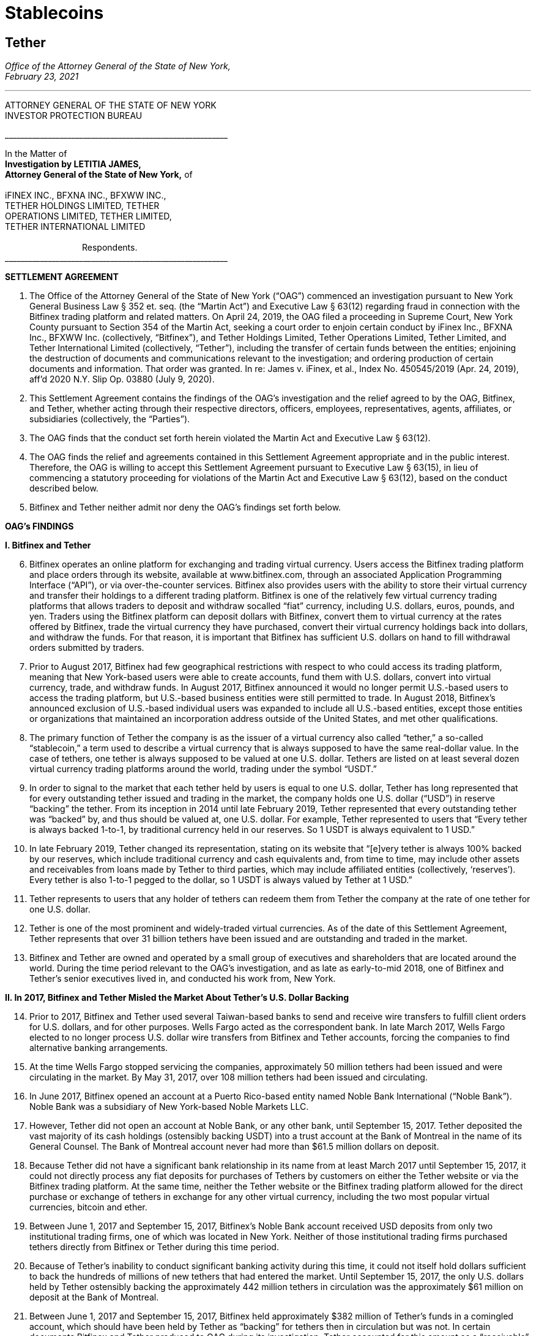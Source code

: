 = Stablecoins =


////
#>>>>>>>>>>
###################################################################################################
### Tether Investigation
#
#
# source: https://ag.ny.gov/sites/default/files/2021.02.17_-_settlement_agreement_-_execution_version.b-t_signed-c2_oag_signed.pdf
#
#
#
#
#################################################################################################
////
[[oag_tether]]
== Tether ==

[.text-right]
_Office of the Attorney General of the State of New York, +
February 23, 2021_

- - -

ATTORNEY GENERAL OF THE STATE OF NEW YORK +
INVESTOR PROTECTION BUREAU

&lowbar;&lowbar;&lowbar;&lowbar;&lowbar;&lowbar;&lowbar;&lowbar;&lowbar;&lowbar;&lowbar;&lowbar;&lowbar;&lowbar;&lowbar;&lowbar;&lowbar;&lowbar;&lowbar;&lowbar;&lowbar;&lowbar;&lowbar;&lowbar;&lowbar;&lowbar;&lowbar;&lowbar;&lowbar;&lowbar;&lowbar;&lowbar;&lowbar;&lowbar;&lowbar;&lowbar;&lowbar;&lowbar;&lowbar;&lowbar;&lowbar;&lowbar;&lowbar;&lowbar;&lowbar;&lowbar;&lowbar;&lowbar;&lowbar;&lowbar;&lowbar;&lowbar;&lowbar;&lowbar;&lowbar;&lowbar;&lowbar;

In the Matter of +
*Investigation by LETITIA JAMES, +
Attorney General of the State of New York,* of +
&nbsp; +
iFINEX INC., BFXNA INC., BFXWW INC., +
TETHER HOLDINGS LIMITED, TETHER +
OPERATIONS LIMITED, TETHER LIMITED, +
TETHER INTERNATIONAL LIMITED +
&nbsp; +
&emsp;&emsp;&emsp;&emsp;&emsp;&emsp;&emsp;&emsp;&emsp;Respondents. +
&lowbar;&lowbar;&lowbar;&lowbar;&lowbar;&lowbar;&lowbar;&lowbar;&lowbar;&lowbar;&lowbar;&lowbar;&lowbar;&lowbar;&lowbar;&lowbar;&lowbar;&lowbar;&lowbar;&lowbar;&lowbar;&lowbar;&lowbar;&lowbar;&lowbar;&lowbar;&lowbar;&lowbar;&lowbar;&lowbar;&lowbar;&lowbar;&lowbar;&lowbar;&lowbar;&lowbar;&lowbar;&lowbar;&lowbar;&lowbar;&lowbar;&lowbar;&lowbar;&lowbar;&lowbar;&lowbar;&lowbar;&lowbar;&lowbar;&lowbar;&lowbar;&lowbar;&lowbar;&lowbar;&lowbar;&lowbar;&lowbar;

[.text-center.underline]
*SETTLEMENT AGREEMENT*
[.text-justify, start=1]
. The Office of the Attorney General of the State of New York (“OAG”) commenced an investigation pursuant to New York General Business Law § 352 et. seq. (the “Martin Act”) and Executive Law § 63(12) regarding fraud in connection with the Bitfinex trading platform and related matters. On April 24, 2019, the OAG filed a proceeding in Supreme Court, New York County pursuant to Section 354 of the Martin Act, seeking a court order to enjoin certain conduct by iFinex Inc., BFXNA Inc., BFXWW Inc. (collectively, “Bitfinex”), and Tether Holdings Limited, Tether Operations Limited, Tether Limited, and Tether International Limited (collectively, “Tether”), including the transfer of certain funds between the entities; enjoining the destruction of documents and communications relevant to the investigation; and ordering production of certain documents and information. That order was granted. In re: James v. iFinex, et al., Index No. 450545/2019 (Apr. 24, 2019), aff’d 2020 N.Y. Slip Op. 03880 (July 9, 2020).
. This Settlement Agreement contains the findings of the OAG’s investigation and the relief agreed to by the OAG, Bitfinex, and Tether, whether acting through their respective directors, officers, employees, representatives, agents, affiliates, or subsidiaries (collectively, the “Parties”). 
. The OAG finds that the conduct set forth herein violated the Martin Act and Executive Law § 63(12).
. The OAG finds the relief and agreements contained in this Settlement Agreement appropriate and in the public interest. Therefore, the OAG is willing to accept this Settlement Agreement pursuant to Executive Law § 63(15), in lieu of commencing a statutory proceeding for violations of the Martin Act and Executive Law § 63(12), based on the conduct described below.
. Bitfinex and Tether neither admit nor deny the OAG’s findings set forth below.

[.text-center.underline]
*OAG’s FINDINGS*

*I&period; [.underline]#Bitfinex and Tether#*

[.text-justify, start=6]
. Bitfinex operates an online platform for exchanging and trading virtual currency. Users access the Bitfinex trading platform and place orders through its website, available at www.bitfinex.com, through an associated Application Programming Interface (“API”), or via over-the-counter services. Bitfinex also provides users with the ability to store their virtual currency and transfer their holdings to a different trading platform. Bitfinex is one of the relatively few virtual currency trading platforms that allows traders to deposit and withdraw socalled “fiat” currency, including U.S. dollars, euros, pounds, and yen. Traders using the Bitfinex platform can deposit dollars with Bitfinex, convert them to virtual currency at the rates offered by Bitfinex, trade the virtual currency they have purchased, convert their virtual currency holdings back into dollars, and withdraw the funds. For that reason, it is important that Bitfinex has sufficient U.S. dollars on hand to fill withdrawal orders submitted by traders.
. Prior to August 2017, Bitfinex had few geographical restrictions with respect to who could access its trading platform, meaning that New York-based users were able to create accounts, fund them with U.S. dollars, convert into virtual currency, trade, and withdraw funds. In August 2017, Bitfinex announced it would no longer permit U.S.-based users to access the trading platform, but U.S.-based business entities were still permitted to trade. In August 2018, Bitfinex’s announced exclusion of U.S.-based individual users was expanded to include all U.S.-based entities, except those entities or organizations that maintained an incorporation address outside of the United States, and met other qualifications.
. The primary function of Tether the company is as the issuer of a virtual currency also called “tether,” a so-called “stablecoin,” a term used to describe a virtual currency that is always supposed to have the same real-dollar value. In the case of tethers, one tether is always supposed to be valued at one U.S. dollar. Tethers are listed on at least several dozen virtual currency trading platforms around the world, trading under the symbol “USDT.” 
. In order to signal to the market that each tether held by users is equal to one U.S. dollar, Tether has long represented that for every outstanding tether issued and trading in the market, the company holds one U.S. dollar (“USD”) in reserve “backing” the tether. From its inception in 2014 until late February 2019, Tether represented that every outstanding tether was “backed” by, and thus should be valued at, one U.S. dollar. For example, Tether represented to users that “Every tether is always backed 1-to-1, by traditional currency held in our reserves. So 1 USDT is always equivalent to 1 USD.”
. In late February 2019, Tether changed its representation, stating on its website that “[e]very tether is always 100% backed by our reserves, which include traditional currency and cash equivalents and, from time to time, may include other assets and receivables from loans made by Tether to third parties, which may include affiliated entities (collectively, ‘reserves’). Every tether is also 1-to-1 pegged to the dollar, so 1 USDT is always valued by Tether at 1 USD.”
. Tether represents to users that any holder of tethers can redeem them from Tether the company at the rate of one tether for one U.S. dollar. 
. Tether is one of the most prominent and widely-traded virtual currencies. As of the date of this Settlement Agreement, Tether represents that over 31 billion tethers have been issued and are outstanding and traded in the market.
. Bitfinex and Tether are owned and operated by a small group of executives and shareholders that are located around the world. During the time period relevant to the OAG’s investigation, and as late as early-to-mid 2018, one of Bitfinex and Tether’s senior executives lived in, and conducted his work from, New York.

*II&period; In 2017, Bitfinex and Tether Misled the Market About Tether’s U.S. Dollar Backing*

[.text-justify, start=14]
. Prior to 2017, Bitfinex and Tether used several Taiwan-based banks to send and receive wire transfers to fulfill client orders for U.S. dollars, and for other purposes. Wells Fargo acted as the correspondent bank. In late March 2017, Wells Fargo elected to no longer process U.S. dollar wire transfers from Bitfinex and Tether accounts, forcing the companies to find alternative banking arrangements.
. At the time Wells Fargo stopped servicing the companies, approximately 50 million tethers had been issued and were circulating in the market. By May 31, 2017, over 108 million tethers had been issued and circulating.
. In June 2017, Bitfinex opened an account at a Puerto Rico-based entity named Noble Bank International (“Noble Bank”). Noble Bank was a subsidiary of New York-based Noble Markets LLC.
. However, Tether did not open an account at Noble Bank, or any other bank, until September 15, 2017. Tether deposited the vast majority of its cash holdings (ostensibly backing USDT) into a trust account at the Bank of Montreal in the name of its General Counsel. The Bank of Montreal account never had more than $61.5 million dollars on deposit.
. Because Tether did not have a significant bank relationship in its name from at least March 2017 until September 15, 2017, it could not directly process any fiat deposits for purchases of Tethers by customers on either the Tether website or via the Bitfinex trading platform. At the same time, neither the Tether website or the Bitfinex trading platform allowed for the direct purchase or exchange of tethers in exchange for any other virtual currency, including the two most popular virtual currencies, bitcoin and ether.
. Between June 1, 2017 and September 15, 2017, Bitfinex’s Noble Bank account received USD deposits from only two institutional trading firms, one of which was located in New York. Neither of those institutional trading firms purchased tethers directly from Bitfinex or Tether during this time period.
. Because of Tether’s inability to conduct significant banking activity during this time, it could not itself hold dollars sufficient to back the hundreds of millions of new tethers that had entered the market. Until September 15, 2017, the only U.S. dollars held by Tether ostensibly backing the approximately 442 million tethers in circulation was the approximately $61 million on deposit at the Bank of Montreal.
. Between June 1, 2017 and September 15, 2017, Bitfinex held approximately $382 million of Tether’s funds in a comingled account, which should have been held by Tether as “backing” for tethers then in circulation but was not. In certain documents Bitfinex and Tether produced to OAG during its investigation, Tether accounted for this amount as a “receivable” from Bitfinex. Between June 1, 2017 and September 15, 2017, the total number of tethers issued and circulating rose from approximately 108 million to 442 million.
. In June 2017, Bitfinex and Tether engaged the U.S.-based firm Friedman LLP to complete an audit of both companies. Those audits were never completed. 
. By late summer 2017, online reports suggested that Tether did not have sufficient cash backing for the increasing numbers of tethers in circulation. To counter those suggestions, in early September 2017, Bitfinex and Tether requested that Friedman conduct a verification of the cash backing of tethers, which Bitfinex and Tether planned to release publicly in order to demonstrate to the market that tethers were fully backed.
. Tether notified Friedman that the company did not have a bank account at Noble Bank (or any other institution) but were in the process of opening one.
. Tether and Friedman agreed that Friedman would conduct the verification of Tether’s assets as of September 15, 2017.
. On the morning of September 15, 2017, Tether opened an account at Noble Bank. Later that day, Bitfinex transferred $382,446,847.71 from Bitfinex’s account at Noble Bank into Tether’s account at Noble Bank. Friedman conducted its verification of Tether’s assets as of 8:00 p.m. EST.
. On September 30, 2017, a post to the Tether website was made, entitled “Transparency Update,” in which Tether represented the following: +
[.quoteblock]#Friedman LLP has been engaged to perform historical balance sheet audit procedures for Tether Limited. However, as the amount of Tethers in circulation has increased substantially in recent months, we have also asked Friedman to analyze our bank balances and our issued and outstanding token balance on an interim basis. Friedman agreed to perform consulting services for us in an effort to provide management with useful information concerning Tether’s cash position and Tether tokens issued and outstanding as of an interim date. Friedman was able to provide consulting services for us on an expedited basis, using a procedures date of September 15, 2017. These consulting services do not constitute anaudit [sic] or attestation engagement, which would include a significantly expanded scope of procedures and take substantially more time to complete. +
&nbsp; +
We hope that the community considers the attached memorandum for what it is: a good faith effort on our behalf to provide an interim analysis of our cash position and our issued and outstanding tokens, as part of ongoing efforts to further professionalize the transparency mechanisms of Tether Limited.#
. The attached memorandum from Friedman contained the following graphic, redacting the account holder’s name, and redacting the names of Noble Bank and the Bank of Montreal:

image::media/oag_tether_image_1.png[align=center]

[.text-justify, start=29]
. The September 30, 2017 “Transparency Update” and the attached memorandum were misleading. At no point did Tether inform its clients or the market that from at least June 1, 2017 until September 15, 2017, tethers were not in fact not backed “1-to-1” by USD held by Tether in a bank account. Rather, the funds ostensibly backing tethers had been held in an account under the control of its General Counsel, with the balance accounted for as a “receivable” from Bitfinex. No one reviewing Tether’s representations would have reasonably understood that the $382,064,782 listed as cash reserves for tethers had only been placed in Tether’s account as of the very morning that Friedman verified the bank balance.

*III&period; In 2019, Bitfinex and Tether Misrepresented the Status of the Tether Reserves, 
After Bitfinex Suffered a Massive Loss of Funds*

[.text-justify, start=30]
. In 2017 and 2018, Bitfinex began to increasingly rely on third-party “payment processors” to handle customer deposits and withdrawals from the Bitfinex trading platform. The primary entity Bitfinex used was a purportedly Panama-based entity known as Crypto Capital Corp. (“Crypto Capital”).
. An individual known as “Oz Yosef,” or “Oz Joseph,” or simply “Oz” was Bitfinex’s point of contact at Crypto Capital. 
. By mid-2018, Crypto Capital held over $1 billion of funds that emanated from customer deposits at Bitfinex.
. In May 2018, Bitfinex asked “Oz” how Bitfinex could “move money efficiently out of Cryptocapital.” That request came on the heels of a report in April 2018 that the government of Poland had frozen a Crypto Capital bank account holding at least $340 million. In response, “Oz” repeatedly stated that the account freeze was temporary. In the ensuing months, “Oz” would go on to provide a number of different excuses for why he could not return the funds to Bitfinex (or its clients), including tax complications, hurdles placed by various compliance personnel at various banks, bankers being on vacation, typos in wire instructions, and corruption in the Polish government.
. At some point between April 2018 and July 2018, “Oz” informed Bitfinex that a Crypto Capital account in Portugal containing approximately $150 million of Bitfinex client funds had also been frozen.
. In July 2018, Bitfinex told “Oz,” that over eighty percent of Bitfinex’s client deposits were held at bank accounts controlled by Crypto Capital. 
. Despite having nearly $500 million of customer deposits in Crypto Capital accounts purportedly “frozen,” Bitfinex nevertheless continued to direct clients to utilize Crypto Capital to fund their accounts throughout the summer of 2018.
. During this time period, Bitfinex began to look for ways to stave off what Bitfinex internally characterized as a “temporary liquidity crisis.” 
. In the summer of 2018, Bitfinex borrowed $400 million from Tether. On or about August 21, 2018, and continuing through September 2018, Tether made at least four cash transfers from its account at Deltec Bank to Bitfinex’s account at Deltec Bank. To offset those cash transfers, Bitfinex directed “Oz” to transfer funds from the Bitfinex account to the Tether account at Crypto Capital. In October 2018, Bitfinex redeemed 400 million tethers to repay the debt. Those transactions were not disclosed.
. Despite efforts to stave off Bitfinex’s “liquidity crisis,” online reports continued to mount that Bitfinex was unable or unwilling to timely process client withdrawal requests. In response, Bitfinex issued the following statement to the market on October 7, 2018:
[numeric]
.. Bitfinex is not insolvent, and a constant stream of Medium articles claiming otherwise is not going to change this. As one of only a very few exchanges operating since 2013, with a small team and low operating costs, we do not entirely understand the arguments that purport to show us to be insolvent without providing any explanation about why. The wallets below represent a small fraction of Bitfinex cryptocurrency holdings and do not take into account fiat holdings of any kind. +
&emsp;• Bitcoin cold wallet 1 +
&emsp;• Ethereum cold wallet 1 +
&emsp;• EOS cold wallet 1 +
How any rational party can claim insolvency when the opposite is there for all to see is interesting and, once again, perhaps indicative of a targeted campaign based on nothing but fiction.
.. Both fiat and cryptocurrency withdrawals are functioning as normal. Verified Bitfinex users can freely withdraw Euros, Japanese Yen, Pounds Sterling and U.S. Dollars. Complications continue to exist for us in the domain of fiat transactions, as they do for most cryptocurrency-related organisations. However, we continue to do our utmost to minimise any waiting times associated with fiat deposits and withdrawals.
.. Stories and allegations currently circulating mentioning an entity called Noble Bank have no impact on our operations, survivability, or solvency.
. That statement was misleading. At the time this statement was made, Bitfinex had been beseeching “Oz” for months to process client withdrawals or return the money, which “Oz” was unable or unwilling to do. The statement also misleadingly implied that the company had little or no connection to “an entity called Noble Bank,” which at that time had been Bitfinex’s bank for over a year.
. In October 2018, Bitfinex and Tether severed their relationship with Noble Bank.
. On November 1, 2018, Tether made a public statement announcing that it had established a relationship with Deltec Bank & Trust Limited, headquartered in the Bahamas. In that announcement, Tether represented that “USDT in the market are fully backed by US dollars that are safely deposited in our bank accounts.” The announcement also linked to a document on Deltec letterhead and addressed to Tether Limited, dated November 1, 2018, which stated: +
[.quoteblock]#Dear Sirs: +
We hereby confirm that, at the close of business on October 31, 2018, the portfolio cash value of your account with our bank was US$1,831,322,828.#
. The next day, November 2, 2018, Tether made the first of five transfers ultimately totaling $475 million from its bank account at Deltec Bank to Bitfinex’s account at Deltec Bank. At the same time, a corresponding transfer was made from Bitfinex’s account at Crypto Capital to Tether’s account at Crypto Capital via ledger entry Bitfinex also “purchased” 150 million tethers by transferring $150 million in funds held at Bitfinex’s Crypto Capital account to Tether’s account at Crypto Capital. These transfers were not disclosed.
. And so, as of November 2, 2018, tethers were again no longer backed 1-to-1 by U.S. dollars in a Tether bank account, because a substantial portion of the backing in the Deltec account had been transferred to Bitfinex to make up for the funds taken by Crypto Capital, while the corresponding funds transferred from Bitfinex’s Crypto Capital account to Tether’s Crypto Capital account were impaired by Crypto Capital’s actions.
. Tether’s misrepresentation would continue until late February 2019, at which time Tether updated its website to note that “[e]very tether is always 100% backed by our reserves, which include traditional currency and cash equivalents and, from time to time, may include other assets and receivables from loans made by Tether to third parties, which may include affiliated entities (collectively, ‘reserves’).” Tether did not announce that it had changed its disclosure, and indeed there were no media reports about the change until several weeks later on March 14, 2019.
. Throughout November, Bitfinex would continue to ask “Oz” to return the money, to no avail. For example, on November 1, 2018, Bitfinex told “Oz” that Bitfinex “urgently need liquidity to start paying out our small customer as your channel is stuck.” On November 21, 2018, Bitfinex told “Oz” that “We have 860m with you. I can’t believe we can’t even get 20 or 30 M out…where is all the money, it doesn’t sum up…350 in Poland, 150 in Portugal.” On November 28, 2018, Bitfinex again messaged “Oz,” stating that “we are at the end of the month and you haven’t been sending out one wire, even 1 usd for the whole month.”
. Contrary to what was happening behind the scenes, Bitfinex issued a statement on November 11, 2018, stating that Bitfinex’s “banking remained stable,” while noting that in October 2018 alone Bitfinex “processed over 700 withdrawals representing more than $1 [billion].”
. As set forth in further detail in the OAG’s application for relief pursuant to Section 354 of the Martin Act, in late 2018 Bitfinex and Tether began to negotiate a line of credit transaction that would allow Bitfinex to further draw upon the Tether reserves. Ultimately, the line of credit transaction closed at the end of March 2019, allowing Bitfinex to draw up to $900 million from the Tether reserves. The $625 million that had been previously transferred from the Tether account in November 2018 was incorporated into the line of credit. Bitfinex collateralized the line of credit with shares of its parent company Digfinex.
. At no time did Bitfinex or Tether disclose to the market that Tether had transferred at least $625 million to Bitfinex, or that Bitfinex had experienced critical liquidity issues because of loss of approximately $850 million to Crypto Capital.
. On April 24, 2019, the OAG filed an application in Supreme Court, New York County for an order pursuant to Section 354 of the Martin Act, seeking court-ordered production of documents and information relevant to its ongoing investigation of Bitfinex and Tether, as well as seeking injunctive relief to prevent Bitfinex from further accessing Tether’s reserves under the line of credit arrangement. As part of that application, the OAG disclosed to the market for the first time that Bitfinex had lost access to approximately $850 million, and that Bitfinex had made up for the shortfall by transferring hundreds of millions of dollars from Tether.
. On April 26, 2019, Bitfinex issued a statement, which included a representation that “we have been informed that these Crypto Capital amounts are not lost but have been, in fact, seized and safeguarded.”
. That statement was misleading. At the time that statement was made, Bitfinex did not in fact know the whereabouts of all of the customer funds held by Crypto Capital, and so had no assurance that the funds might ever be made accessible again to Crypto Capital or Bitfinex.
. As of the date of this Settlement Agreement, Bitfinex cannot represent whether, or when, any of the unrecovered funds might be returned to Bitfinex or its clients.
. Based on the foregoing facts, OAG finds that Bitfinex and Tether violated New York General Business Law § 352 et seq. and Executive Law § 62(12).

[.text-center.underline]
*RELIEF*

IT IS HEREBY UNDERSTOOD AND AGREED, by and between the Parties:
[.text-justify, start=55]
. [underline]#Monetary Relief#
.. Monetary Relief Amount: Respondents shall pay to the State of New York a penalty in the amount of $18,500,000 (the “Monetary Relief Amount”). Respondents shall pay the Monetary Relief Amount no later than thirty (30) business days after the effective date of this Settlement Agreement.
.. Bitfinex and Tether agree that they will not claim, assert, or apply for a tax deduction or tax credit with regard to any foreign or U.S.-domestic tax, directly or indirectly, for any portion of the payment that it shall make pursuant to this Settlement Agreement.
.. Payments shall be made by attorney check, corporate or certified check, or bank draft, which shall be made payable to the “State of New York”, and shall reference Settlement Agreement No. 21-012; payments shall be addressed to the attention of John D. Castiglione, Senior Enforcement Counsel, Investor Protection Bureau, 28 Liberty Street, New York, New York, 10005. Payments in excess of $50,000 shall be made by wire transfer, with instructions available upon request of Respondents.

[underline]#Undertakings:#
[.text-justify, start=56]
. Within five (5) days of the receipt of the penalty set forth in paragraph 55, the OAG will move to voluntarily withdraw its application for relief pursuant to Section 354 of the Martin Act (In re: James v. iFinex, et al., Docket No. 450545/2019) and agrees not to bring any claims or causes of action against Bitfinex or Tether, its present and former direct or indirect parents, subsidiaries, or affiliates, or any of its officers, directors, employees, managers or agents that are presently known to the OAG for matters relating to the conduct set forth in the Findings and the Petition (Whitehurst Aff.), In re James v. iFinex, Inc., Index No. 450545/2019 (N.Y. Sup. Ct. April 25, 2019), NYSCEF Doc. No. 1; arising out of Bitfinex or Tether’s representations concerning the backing of tethers during the time period January 1, 2014 to the effective date of this Settlement Agreement; transfers of a portion of the cash reserves backing tethers to Bitfinex pursuant to the line of credit agreement; or representations concerning the location or status of funds transferred to Crypto Capital. This provision does not prevent the OAG from exercising its rights to enforce this Settlement Agreement pursuant to other provisions herein.

. Bitfinex and Tether agree to undertake the following:
.. _Line of Credit Repayment_ +
The line-of-credit referenced in paragraphs 48–50, above, has been repaid in full as of January 2021.
.. _Mandated Reporting Regarding Bitfinex and Tether’s Efforts to Exclude New York Clients_
[numeric]
... Bitfinex and Tether have implemented, and during the time frame set forth in Paragraph 57(b)(2) will continue to implement, maintain, and improve internal controls and procedures in a manner reasonably designed to ensure the soundness of the companies’ prohibitions against use of its products and services by New York persons and entities. For purposes of this Settlement Agreement, “New York persons” are defined as any person known or believed to reside in or regularly conduct trading activity from New York, and “New York entity” is defined as any entity that is incorporated in, has its headquarters in, regularly conducts trading activity in, or is directed or controlled from, New York.
... Within ninety (90) days of the effective date of this Settlement Agreement, and on a quarterly basis thereafter for two (2) years following the effective date of this Settlement Agreement, Bitfinex and Tether will provide a written report to OAG regarding their compliance with Paragraph 57(b)(1), which will include, but not necessarily be limited to, discussion of platform policies, operations, investigations, and surveillance, concerning Bitfinex and Tether’s prohibition of New York persons and entities.
... Bitfinex and Tether may apply to the OAG for an extension of the deadlines described above before their expiration and, upon a showing of good cause by Bitfinex and Tether, the OAG may, in its sole discretion, grant such extensions for whatever time period it deems appropriate.
... OAG may seek production of documents substantiating the existence and effectiveness of the measures set forth in paragraph 57(b)(1). 
.. _Trading Activity with New York Persons and Entities:_ Bitfinex and Tether shall discontinue any trading activity with any New York persons or entities (including any New York entity that holds a BitLicense or Trust Account from the New York Department of Financial Services) or is a broker/dealer registered with the State of New York. This prohibition does not include the provision of services from a company providing the following for Bitfinex or Tether: blockchain analysis or tracing services; Know Your Customer (“KYC”) or Anti-Money Laundering (“AML”) services; user risk-scoring or similar services, legal services located in New York related to virtual currency trading activity, or other commercial services unrelated to the purchase, sale, or exchange of virtual currencies.
.. _Over the Counter Trading:_ Respondents agree not to conduct or facilitate over-the-counter trading activity with a New York person or entity.
.. _Mandated Reporting on Certain Business Operations_ 
[numeric]
... Within ninety (90) days of the effective date of this Settlement Agreement, and on a quarterly basis thereafter for two (2) years following the effective date of this Settlement Agreement, Bitfinex and Tether will provide
[lowerroman]
.... documents substantiating Tether’s reserve account(s), in a form substantially similar to what Tether has provided during OAG’s investigation; 
.... verification that Bitfinex and Tether have appropriately segregated client, reserve, and operational accounts, including but not necessarily limited to verification that (a) Tether reserves are segregated from operational accounts; (b) Bitfinex and Tether maintain separate accounts; (c) virtual assets for customers and the companies are held at separate, segregated deposit addresses (if stored in an omnibus wallet); and (d) accounts holding fiat deposits from Bitfinex clients are segregated from company operational accounts, including but not limited to accounts used to pay or distribute to executives or for other company obligations; and
.... documents and information reflecting transfers of funds between and among Bitfinex and Tether.
... Bitfinex and Tether may apply to the OAG for an extension of the deadlines described above before their expiration and, upon a showing of good cause by Bitfinex and Tether, the OAG may, in its sole discretion, grant such extensions for whatever time period it deems appropriate. 
.. _Publication of Tether’s Reserves:_ On at least a quarterly basis for a period of two (2) years following the effective date of this Settlement Agreement, Tether will publish the categories of assets backing tether (e.g., cash, loans, securities, etc.), specifying the percentages of each such category, and specifying whether any such category constituting a loan or receivable or similar is to an affiliated entity, in a form substantially similar to that previously presented to the OAG.
.. _Transparency and Opt-Out of Payment Processors_
[numeric]
... Within ninety (90) days of the effective date of this Settlement Agreement, and on a quarterly basis thereafter for two (2) years following the effective date of this Settlement Agreement, Bitfinex and Tether will provide to OAG a list of payment processors whom they utilize, along with location and contact information for those entities, and information regarding additional due diligence procedures the companies have implemented (or will implement) regarding the use of payment processors;
... For the period set forth in Paragraph 57(g)(1), Bitfinex and Tether will provide a list of payment processors whom they utilize, along with location and contact information for those entities, to users upon request in connection with a deposit or withdrawal;
... For the period set forth in Paragraph 57(g)(1), Bitfinex and Tether shall notify a user that Bitfinex or Tether intends to use a payment processor for that user’s transaction(s), or to hold that user’s funds, prior to the transaction. Users will be given the ability to opt-out of use of any (or all) payment processors, and will be permitted to use a different method of transfer or holding.
.. _Future Activities in New York:_ In the event that Bitfinex or Tether should in the future seek to service New York persons or entities, they will do so in accordance with applicable law, including any applicable licensing requirements.
. Respondent expressly agrees and acknowledges that a default in the performance of any obligation under the above paragraph is a violation of this Settlement Agreement, and that the OAG thereafter may commence a civil action or proceeding, in addition to any other appropriate investigation, action, or proceeding, and that evidence that the Settlement Agreement has been violated shall constitute prima facie proof of the statutory violations described in paragraph 54, pursuant to Executive Law § 63(15).

[.text-center.underline]
*MISCELLANEOUS*

[.underline]
Subsequent Proceedings:
[.text-justify, start=59]
. Respondents expressly agree and acknowledge that the OAG may initiate a subsequent investigation, civil action, or proceeding to enforce this Settlement Agreement, for violations of the Settlement Agreement, or if the Settlement Agreement is voided pursuant to paragraph 68, and agrees and acknowledges that in such event: 
.. any statute of limitations or other time-related defenses are tolled from and after the effective date of this Settlement Agreement;
.. the OAG may use statements, documents or other materials produced or provided by Bitfinex and Tether prior to or after the effective date of this Settlement Agreement;
.. any civil action or proceeding must be adjudicated by the courts of the State of New York, and that Bitfinex and Tether irrevocably and unconditionally waive any objection based upon personal jurisdiction, inconvenient forum, or venue;
.. evidence of a violation of this Settlement Agreement shall constitute prima facie proof of a violation of the applicable law pursuant to Executive Law § 63(15).
. If a court of competent jurisdiction determines that the Bitfinex or Tether has violated the Settlement Agreement, Bitfinex or Tether shall pay to the OAG the reasonable cost, if any, of obtaining such determination and of enforcing this Settlement Agreement, including without limitation legal fees, expenses, and court costs.
. In the event the OAG believes that Respondents have violated this Settlement Agreement, the OAG agree to provide Respondents with written notice of such asserted violation prior to instituting any proceeding resulting from such violation. Within thirty (30) days of receipt of such notice, Respondents shall have the opportunity to respond to the OAG in writing to explain the nature and circumstances of such violation, as well as the actions Respondents have taken to address and remediate the situation, which explanation the OAG shall consider in determining whether to pursue enforcement or other proceedings.

[.underline]
Effects of Settlement Agreement:
[.text-justify, start=62]
. Bitfinex and Tether shall not make or permit to be made any public statement denying, directly or indirectly the propriety of this Settlement Agreement or the OAG investigation. Nothing in this paragraph affects Bitfinex or Tether’s (i) testimonial obligations or (ii) right to take positions in defense of litigation or other legal proceedings to which the OAG is not a party. This Agreement is not intended for use by any third party in any other proceeding. 
. All terms and conditions of this Settlement Agreement shall continue in full force and effect on any successor, assignee, or transferee of Bitfinex or Tether. Bitfinex and Tether shall include any such successor, assignment or transfer agreement a provision that binds the successor, assignee or transferee to the terms of the Settlement Agreement. No party may assign, delegate, or otherwise transfer any of its rights or obligations under this Settlement Agreement without the prior written consent of the OAG. 
. Nothing contained herein shall be construed as to deprive any person of any private right under the law.
. This Settlement Agreement is not a final order of any court or governmental authority, and is made without trial or adjudication on any issue of fact or law. 
. Any failure by the OAG to insist upon the strict performance by Bitfinex or Tether of any of the provisions of this Settlement Agreement shall not be deemed a waiver of any of the provisions hereof, and the OAG, notwithstanding that failure, shall have the right thereafter to insist upon the strict performance of any and all of the provisions of this Settlement Agreement to be performed by Bitfinex or Tether.

[.underline]
Communications:

[.text-justify, start=67]
. All notices, reports, requests, and other communications pursuant to this Settlement Agreement must reference Settlement Agreement No. 21-012, and shall be in writing and shall, unless expressly provided otherwise herein, be given by hand delivery; express courier; or electronic mail at an address designated in writing by the recipient, followed by postage prepaid mail, and shall be addressed as follows: +
&nbsp; +
[.quoteblock]#If to Bitfinex, to: General Counsel, iFinex Inc., Trinity Chambers, P.O. Box 4301, Road Town, Tortola, British Virgin Islands, VG1110, legal@bitfinex.com, with a copy to jweinstein@steptoe.com and cmichael@steptoe.com. +
&nbsp; +
If to Tether, to: General Counsel, Tether Operations Limited, Trinity Chambers, P.O. Box 4301, Road Town, Tortola, British Virgin Islands, VG1110; legal@tether.to, with a copy to jweinstein@steptoe.com and cmichael@steptoe.com. +
&nbsp; +
If to the OAG, to: John D. Castiglione, Senior Enforcement Counsel, Investor Protection Bureau, 28 Liberty Street, New York, New York, 10005, john.castiglione@ag.ny.gov, or in his/her absence, to the person holding the title of Bureau Chief, Investor Protection Bureau.#


[.underline]
Representations and Warranties:

[.text-justify, start=68]
. The OAG has agreed to the terms of this Settlement Agreement based on, among other things, the representations made to the OAG by Bitfinex, Tether, and their counsel and the OAG’s own factual investigation as set forth in Findings, paragraphs 6–54, above. Bitfinex and Tether represent and warrant that neither they nor their counsel have made any material representations of fact to the OAG that are false. If any material representations of fact by Bitfinex, Tether, or their counsel are later found to be false, this Settlement Agreement is voidable by the OAG in its sole discretion.
. No representation, inducement, promise, understanding, condition, or warranty not set forth in this Settlement Agreement has been made to or relied upon by Bitfinex or Tether in agreeing to this Settlement Agreement. 
. Bitfinex and Tether represent and warrant, through the signatures below, that the terms and conditions of this Settlement Agreement are duly approved. Bitfinex and Tether further represent and warrant that the signatories to this Settlement Agreement are directors of Bitfinex and Tether.

[.underline]
General Principles:

[.text-justify, start=71]
. Nothing in this Settlement Agreement shall relieve Bitfinex or Tether of other obligations imposed by any applicable state or federal law or regulation or other applicable law.
. Nothing contained herein shall be construed to limit the remedies available to the OAG in the event that Bitfinex or Tether violate the Settlement Agreement after its effective date.
. This Settlement Agreement may not be amended except by an instrument in writing signed on behalf of the Parties. 
. In the event that any one or more of the provisions contained in this Settlement Agreement shall for any reason be held by a court of competent jurisdiction to be invalid, illegal, or unenforceable in any respect, in the sole discretion of the OAG, such invalidity, illegality, or unenforceability shall not affect any other provision of this Settlement Agreement. 
. Bitfinex and Tether acknowledge that they have entered this Settlement Agreement freely and voluntarily and upon due deliberation with the advice of counsel. 
. This Settlement Agreement shall be governed by the laws of the State of New York without regard to any conflict of laws principles.
. This Settlement Agreement and all its terms shall be construed as if mutually drafted with no presumption of any type against any party that may be found to have been the drafter.
. This Settlement Agreement may be executed in multiple counterparts by the parties hereto. All counterparts so executed shall constitute one agreement binding upon all parties, notwithstanding that all parties are not signatories to the original or the same counterpart. Each counterpart shall be deemed an original to this Settlement Agreement, all of which shall constitute one agreement to be valid as of the effective date of this Settlement Agreement. For purposes of this Settlement Agreement, copies of signatures shall be treated the same as originals. Documents executed, scanned and transmitted electronically and electronic signatures shall be deemed original signatures for purposes of this Settlement Agreement and all matters related thereto, with such scanned and electronic signatures having the same legal effect as original signatures.
. The effective date of this Settlement Agreement shall be February 18, 2021.


[cols="3,5", width=100%, frame=none, grid=none]
|===
| |LETITIA JAMES +
Attorney General of the State of New York +
28 Liberty Street +
New York, NY 10005
| |
| |By:  
| |&emsp;&emsp;John D. Castiglione +
&emsp;&emsp;Senior Enforcement Counsel +
&emsp;&emsp;Investor Protection Bureau 
| |
| |&emsp;&emsp;Brian Whitehurst +
&emsp;&emsp;Assistant Attorney General +
&emsp;&emsp;Investor Protection Bureau 
| |
| |iFinex Inc., BFXNA Inc., BFXWW Inc.
| |
| |By:  
| |&emsp;&emsp;Giancarlo Devasini, Director +
&emsp;&emsp;Dated:February 17, 2021
| |
| |Tether Holdings Limited, Tether Operations Limited, +
Tether Limited, and Tether International Limited
| |
| |By: 
| |&emsp;&emsp;Jean-Louis van der Velde, Director +
&emsp;&emsp;Dated: February 17, 2021
|===

- - - 

[[oag_tether_questions]]
=== Discussion Questions ===
[.text-justify]
. placeholder question?

////
# Tether Investigation Section End
#<<<<<<<<<<
////

////
#>>>>>>>>>>
###################################################################################################
### Terraform & Kwon (Kwonzi Scheme)
#
# https://www.docdroid.net/xC1daxt/kwonzi-scheme-pdf 
#
#
#
#
#
#################################################################################################
////

[[stablecoin_terraform_knwon]]
== Terraform & Kwon (Kwonzi Scheme) ==

[.text-right]

_SEC v. Terraform &amp; Kwon, +
Case No. 1:23-cv-01346_

- - -

*UNITED STATES DISTRICT COURT*
*SOUTHERN DISTRICT OF NEW YORK* 

|===
|&nbsp; +
SECURITIES AND EXCHANGE COMMISSION, +
&nbsp; +
&emsp;&emsp;&emsp;&emsp;Plaintiff, +
&nbsp; +
&emsp;&emsp;v. +
&nbsp; +
TERRAFORM LABS PTE LTD. and  DO HYEONG KWON, +
&nbsp; +
&emsp;&emsp;&emsp;&emsp;Defendants. +
&nbsp; |&nbsp; +
&nbsp; +
&nbsp; +
&nbsp; +
No. 1:23-cv-1346 +
&nbsp; +
JURY TRIAL DEMANDED 
|===

[.text-center]
[underline]#*COMPLAINT*#

Plaintiff Securities and Exchange Commission (the “SEC” or “Commission”), for its Complaint against Defendants Terraform Labs PTE Ltd. (“Terraform”) and Do Hyeong Kwon (“Kwon”) (collectively “Defendants”), alleges as follows: 

[.text-center]
*SUMMARY* 

[.text-justify]
. From at least April 2018 through May 2022 (“Relevant Period”), Terraform and Kwon offered and sold crypto asset securitiesxref:sec_kwonzi_footnote_1[^*(1)*^]  in unregistered transactions and perpetrated a fraudulent scheme that led to the loss of at least $40 billion of market value, including devastating losses for U.S. retail and institutional investors.   
. Defendants’ crypto asset securities offerings involved an array of interrelated tokens that were created, developed, promoted, offered, and sold by Defendants as profit-seeking investments. 
. Terraform and Kwon marketed the crypto asset securities to investors in the United States and abroad, repeatedly claiming that the tokens would increase in value and touting Defendants’ managerial and entrepreneurial efforts to do so.  For example, Defendants touted and marketed a Terraform-created “yield-bearing” blockchain protocol, dubbed the 
Anchor Protocol, which promised to pay 19-20% interest on one of Terraform’s crypto assets.  
. Defendants’ efforts at attracting investors and growing the size and value of the Terraform “ecosystem” were initially successful.  By April 2022, one of Terraform’s crypto asset securities, the LUNA token, had a market value among the ten highest in the world for crypto assets.  And Terraform’s so-called “stablecoin” Terra USD (“UST”) – a crypto asset security that Terraform designed to maintain a one-to-one peg to the U.S. dollar by virtue of an algorithm coded into the blockchain tying its value to LUNA – was also among the world’s largest, with a total market value of over $17 billion as of April 2022.   
. Defendants also engaged in a fraudulent scheme to mislead investors about the Terraform blockchain and its crypto asset securities.  Terraform and Kwon repeatedly – and falsely – told the investing public that a popular Korean electronic mobile payment application called “Chai” employed the Terraform blockchain to process and settle commercial transactions between customers and merchants.  If true, this would have been a breakthrough for the Terraform blockchain, a supposed real-world use that could increase the value of LUNA as demand for the token rose in connection with increased use of the Terraform blockchain. Investors bought in, purchasing LUNA and other Terraform crypto assets, based in part on Terraform’s and Kwon’s claims that Chai payment transactions were being processed and settled on the Terraform blockchain.  But in reality, Chai payments did not use the Terraform blockchain to process and settle payments.  Rather, Defendants deceptively replicated Chai payments onto the Terraform blockchain, in order to make it appear that they were occurring on the Terraform blockchain, when, in fact, Chai payments were made through traditional means.    
. Terraform and Kwon also misled investors about one of the most important aspects of Terraform’s offering – the stability of UST, the algorithmic “stablecoin” purportedly pegged to the U.S. dollar.  UST’s price falling below its $1.00 “peg” and not quickly being restored by the algorithm would spell doom for the entire Terraform ecosystem, given that UST and LUNA had no reserve of assets or any other backing.   
. In May 2021, UST dropped below $1.00.  In response, Defendants secretly discussed with a third party that the third party would purchase massive amounts of UST to restore the $1.00 peg.  As UST returned to $1.00, Kwon and Terraform publicly and repeatedly touted the restoration of the $1.00 UST peg as a triumph of decentralization and the “automatically self-heal[ing]” UST/LUNA algorithm over the “decision-making of human agents in time of market volatility,” misleadingly omitting the actual reason why the $1.00 peg was restored:  the third party’s intervention to prop up UST’s price.  By late May, Terraform was publicly boasting to the investing public that it had purportedly proven the reliability of the UST $1.00 peg – the “lynchpin for the entire [Terraform] ecosystem” – in a “black swan” event that was “as intense of a stress test in live conditions as can ever be expected.” 
. After the UST peg was restored in May 2021, investors poured additional billions of dollars into the Terraform ecosystem, mostly through investor purchases of LUNA and UST.     
. One year later, in May 2022, under selling pressure from large UST holders, UST de-pegged from the U.S. dollar again.  This time, without secret intervention to save it, the price of UST and LUNA plummeted to nearly zero, bringing down with them the other crypto asset securities in the interconnected Terraform ecosystem, wiping out over $40 billion of total market value in these assets and sending shock waves through the crypto asset community.  A number of retail investors in the United States lost their life savings.  And some U.S. institutional investors lost billions of dollars in the market value of their LUNA and UST holdings.   

[.text-center]
*VIOLATIONS*
[start=10, role=text-justify]
. As a result of the conduct alleged in this Complaint, Defendants violated the securities offering registration provisions of the federal securities laws, namely Section 5(a) and 5(c) of the Securities Act of 1933 (“Securities Act”), 15 U.S.C. § 77e, along with certain security-based swap provisions of the federal securities laws, specifically, Section 5(e) of the Securities Act, 15 U.S.C. § 77e, and Section 6(l) of the Securities Exchange Act of 1934 (“Exchange Act”), 15 U.S.C. § 78f(l).  Specifically, Defendants offered and sold crypto asset securities to investors without registering the offers and sales with the SEC as required by the federal securities laws.  Defendants further violated the federal securities laws by offering, selling, and effecting transactions in securities-based swaps, in the form of “mAssets” based on the value of underling equity securities, to non-eligible contract participants in transactions that were not executed on a national securities exchange and without having an effective registration statement filed with the Commission covering the offer and sale. 
. Defendants’ conduct set forth in this Complaint also violated the antifraud provisions of federal securities laws, Section 17(a) of the Securities Act, 15 U.S.C. § 77q(a), Section 10(b) of the Exchange Act and Rule 10b-5 thereunder, 15 U.S.C. § 78j(b) and 17 C.F.R. § 240.10b-5, along with Section 20(a) of the Exchange Act, 15 U.S.C. § 78t(a).  
. Unless restrained and enjoined, Defendants will continue to violate the federal securities laws.  

[.text-center]
*NATURE OF PROCEEDINGS AND RELIEF SOUGHT*
[start=13, role=text-justify]
. The Commission brings this action pursuant to the authority conferred upon it by Section 20(b) of the Securities Act, 15 U.S.C. § 77t(b), and Section 21(d)(1) of the Exchange Act, 15 U.S.C. §§ 78u(d)(1).   
. The Commission seeks a final judgment: (i) ordering permanent injunctions restraining and enjoining Defendants from again violating the federal securities laws described herein; (ii) ordering Defendants to pay disgorgement with prejudgment interest; (iii) ordering Defendants to pay civil money penalties; and (iv) prohibiting Defendants from (a) participating, directly or indirectly, in the purchase, offer, or sale of any crypto asset security, or (b) engaging in activities for purposes of inducing or attempting to induce the purchase, offer, or sale of any crypto asset security by others; and (v) imposing such other and further relief as the Court may deem just and appropriate. 

[.text-center]
*DEFENDANTS*
[start=15, role=text-justify]
. Terraform Labs PTE Ltd. (“Terraform”) is a private company registered and headquartered in Singapore.  During the Relevant Period, Terraform had numerous employees located in the United States, including its General Counsel, Head of Research, and Director of Special Projects.  Terraform also operated a website available in the United States that offered and sold crypto asset securities to U.S.-based investors and, through its authorized representatives, often met with investors in the United States to offer and sell Terraform’s crypto asset securities.  Neither Terraform nor its offers or sales of crypto asset securities were registered with the SEC in any capacity.   
. Do Hyeong Kwon, age 31, was a resident of Korea and Singapore during the Relevant Period.  Kwon is and was the ultimate decision-maker at Terraform throughout the Relevant Period.  Kwon is also the sole director, Chief Executive Officer, and majority shareholder of Terraform, owning 92% if its shares.  Press reports indicate that a Korean court issued an arrest warrant for Kwon.  His current address is unknown.  During the Relevant Period, Kwon traveled to the United States on behalf of Terraform to market, offer, and sell Terraform’s crypto asset securities. 

[.text-center]
*JURISDICTION AND VENUE*
[start=17, role=text-justify]
. The Court has subject matter jurisdiction over this action pursuant to Sections 20(b), 20(d) and 22(a) of the Securities Act, 15 U.S.C. §§ 77t(b), 77t(d) and 77v(a), and Sections 21(d) and 27(a) of the Exchange Act, 15 U.S.C. §§ 78u(d) and 78aa(a). 
. The Court has personal jurisdiction over Defendants and venue is proper in this District pursuant to Section 22(a) of the Securities Act, 15 U.S.C. § 77v(a), and Section 27(a) of the Exchange Act, 15 U.S.C. § 78aa(a), because, among other things, some of the acts and transactions in which Defendants engaged and that constitute violations of the federal securities laws occurred in this District.  For example, as alleged herein, Defendants offered and sold securities and made materially false and misleading statements to investors located in this District in unregistered transactions.  One or more investors who purchased crypto asset securities offered by Terraform and Kwon also had their principal place of business and/or residence within this District.     
. In addition, this Court has personal jurisdiction over Defendants because Defendants engaged in conduct within the United States that constituted significant steps in furtherance of the violations of the federal securities laws alleged in this Complaint, even if some of the transactions at issue may have occurred outside the United States and involved foreign investors; and/or further because Defendants, whether within or outside of the United States, engaged in conduct that had a foreseeable substantial effect within the United States. 
. In connection with the conduct alleged in this Complaint, Defendants, directly and indirectly, singly or in concert with others, have made use of the means or instrumentalities of interstate commerce, the means or instruments of transportation or communication in interstate commerce, the mails, and/or the facilities of a national securities exchange – namely, through Defendants’ use of the Internet and the U.S. banking system when engaging in the acts and transactions described herein.

[.text-center]  
*STATUTORY AND LEGAL FRAMEWORK*
[start=21, role=text-justify]
. Congress enacted the Securities Act to regulate the offer and sale of securities. In contrast to ordinary commercial principles of caveat emptor, Congress enacted a regime of full and fair disclosure, requiring those who offer and sell securities to the investing public to provide sufficient, accurate information to allow investors to make informed decisions before they invest. 
. Sections 5(a) and 5(c) of the Securities Act require that an issuer of securities like Terraform register offers and sales of those securities with the SEC when they offer and sell securities to the public. Registration statements relating to an offering of securities thus provide public investors with material information about the issuer and the offering, including financial and managerial information, how the issuer will use offering proceeds, and the risks and trends that affect the enterprise and an investment in its securities. 
. The definition of a “security” under the federal securities laws includes a wide range of investment vehicles, including “investment contracts.  See 15 U.S.C. § 77b(a)(1) (Securities Act Section 2(a)(1)).  Investment contracts are instruments through which a person invests money in a common enterprise and reasonably expects profits or returns derived from the entrepreneurial or managerial efforts of others. Courts have found that novel or unique investment vehicles constitute investment contracts, including interests in orange groves, animal breeding programs, railroads, mobile phones, crypt assets, and enterprises that exist only on the Internet. As the United States Supreme Court noted in SEC v. W.J. Howey Co., Congress defined “security” broadly to embody a “flexible rather than a static principle, one that is capable of adaptation to meet the countless and variable schemes devised by those who seek the use of the money of others on the promise of profits.” 328 U.S. 293, 299 (1946). 
. Security based swaps, which are themselves securities, include any agreement, contract, or transaction that is a swap as defined in Section 1a of the Commodity Exchange Act (CEA) and is based on a single security, including on the value thereof.  See 15 U.S.C.  § 78c(a)(68) (Exchange Act Section 3(a)(68)).  Section 1a(47) of the CEA defines “swap” to include “any agreement, contract, or transaction” that “provides on an executory basis for the exchange . . . of 1 or more payments based on the value or level of 1 or more . . . securities . . . and that transfers, as between the parties to the transaction, in whole or in part, the financial risk associated with a future change in any such value or level without also conveying a current or future direct or indirect ownership interest in [the] asset . . . .”   
. Securities Act Section 5(e) makes it unlawful for any person to offer to sell, offer to buy, or purchase or sell a security-based swap to any person who is not an “eligible contract participant” without an effective registration statement.  15 U.S.C. § 77e(e).  Exchange Act Section 6(l) also makes it unlawful for any person to effect transactions in security-based swaps to any person who is not an “eligible contract participant” unless the transaction is effected on a registered national securities exchange.  “Eligible contract participants” are defined to include high-net-worth individuals with “amounts invested on a discretionary basis” of $10 million (or $5 million if the individual enters into a hedging agreement) and certain types of sophisticated and/or regulated entities.  7 U.S.C. § 1a(18).   

[.text-center]
*BACKGROUND ON CRYPTO ASSETS*
[start=26, role=text-justify]
. The term “crypto asset” generally refers to an asset issued and/or transferred using distributed ledger or blockchain technology, including assets sometimes referred to as “cryptocurrencies,” “digital assets,” “virtual currencies,” “digital coins,” and “digital tokens.” 
. A blockchain or distributed ledger is a peer-to-peer database spread across a network of computers that records all transactions in theoretically unchangeable, digitally recorded data packages. The system relies on cryptographic techniques for secure recording of transactions.  Blockchains can also record “smart contracts,” essentially computer programs designed to execute the terms of a contract when certain triggering conditions are met. 
. Blockchains typically employ a consensus mechanism to “validate” transactions, which, among other things, aims to achieve agreement on a data value or on the state of the ledger.  Crypto assets may be traded on crypto asset trading platforms in exchange for other crypto assets or fiat currency (legal tender issued by a country). 
. A blockchain “protocol” is a code, software, or algorithm that governs how a blockchain, or a feature of a blockchain, operates. 
. On July 25, 2017, the SEC issued the Report of Investigation Pursuant to Section 
21(a) of the Securities Exchange Act of 1934: The DAO, advising “those who would use . . . distributed ledger or blockchain-enabled means for capital raising[] to take appropriate steps to ensure compliance with the U.S. federal securities laws,” and finding that the offering of crypto assets at issue in that report involved investment contracts and, therefore, securities.  In analyzing whether something is a security, “form should be disregarded for substance,” Tcherepnin v. Knight, 389 U.S. 332, 336 (1967), “and the emphasis should be on economic realities underlying a transaction, and not on the name appended thereto.” United Housing Found., Inc. v. Forman, 421 U.S. 837, 849 (1975). 

[.text-center]
*FACTS*
[upperroman]
. *Defendants Created and Developed the Terraform Ecosystem.*

[start=31, role=text-justify]
. In March 2018, Defendants began creating the Terraform ecosystem.  Kwon and Terraform’s co-founder published a white paper announcing the Terraform blockchain (referred to as the “Terra protocol”) and the LUNA token, the first crypto asset created by Terraform.  Eventually, the ecosystem would come to include a series of interconnected crypto assets whose purported adoption, liquidity, and value became highly dependent on the public’s willingness to buy into Terraform and Kwon’s blockchain empire. 
. In April 2019, Kwon and others published another white paper, entitled “Terra Money: Stability and Adoption,” that announced the adoption of so-called “stable-coins,” including one later named UST, which Terraform described as the “lynchpin” of Defendants’ interrelated “ecosystem” of crypto assets. 
. In the April 2019 white paper and elsewhere, Defendants stated that UST’s value was pegged to the U.S. dollar by virtue of an algorithm tying UST’s value to LUNA. Specifically, this algorithm sought to maintain UST’s price at $1.00 through a complex system in which, rather than being backed by actual dollars, UST would be created, or “minted,” and “burned,” or destroyed, in parallel with Terraform’s companion token, LUNA.  For example, holders of LUNA could swap $1.00 worth of LUNA for 1 UST based on LUNA’s then-current market price.  And holders of UST could likewise exchange 1 UST for $1.00 worth of LUNA.  The algorithm theoretically provided an arbitrage opportunity for traders to help keep the price of UST pegged at one dollar.  If, for example, UST slipped to $0.95, traders could buy UST at that price and exchange it for $1 of LUNA “burning” UST and “minting” LUNA.  Doing so reduced the supply of UST and, in theory, would increase its price until it reached a dollar. 
. On or about April 24, 2019, Terraform and Kwon officially launched the Terraform blockchain and created one billion LUNA tokens.  Kwon wrote the code underlying the initial version of the blockchain.  As described in more detail below, Terraform and Kwon offered and sold LUNA to investors to raise funds to develop the Terraform blockchain and ecosystem.  During the Relevant Period, Terraform maintained over a hundred code repositories that enabled Terraform employees, including Kwon, to create, contribute, maintain, and update the Terraform blockchain protocols. 
. Throughout the Relevant Period, Terraform and Kwon continued to develop and market the Terraform blockchain and related protocols and crypto assets, which they promoted as profit opportunities for investors.  In September 2020, for example, Terraform and Kwon began publicly marketing UST as a “yield bearing” stablecoin together with something they called the Anchor Protocol.  Terraform launched the Anchor Protocol in March 2021, with Defendants advertising rates of return of 19-20% on investors’ deposited UST, leading to significant investor demand for UST.  
. The total amount of UST, which was first “minted” in June 2019, was slow to grow, with under 300 million UST circulating by early 2021.  In the 2 months following the launch of the Anchor Protocol, the number of UST in circulation increased by close to one billion.  By May 2022, there were approximately 19 billion UST, with 14 billion deposited in the Anchor Protocol.   
. Over time, Defendants created other protocols and crypto asset securities.  In December 2020, Defendants launched the “Mirror Protocol,” which they continued to develop and maintain.  The Mirror Protocol allowed users to create what Terraform called an “mAsset,” short for “mirrored asset”, which was designed to track or “mirror” the price of equity securities or other types of securities, including U.S. equity securities.  For example, mAssets designed to “mirror” the stock of Apple, Inc. were named “mAAPL” and were designed so that their value increased and decreased with the value of Apple, Inc. stock.  As Terraform explained on its website, “mAssets mimic the price behavior of real-world assets and give traders anywhere in the world open access to price exposure without the burdens of owning or transacting real assets.”   
. The Mirror Protocol also provided users with the ability to obtain a “MIR token,” the so-called “governance token”xref:sec_kwonzi_footnote_2[^*(2)*^]  for the Mirror Protocol.  MIR tokens received value based upon, among other things, fees generated under the Mirror Protocol.

[upperroman, start=2]
.	*Terraform’s Crypto Assets Were Offered and Sold As Securities.*

[start=39, role=text-justify]
. As alleged in greater detail below, Terraform offered and sold five groups of crypto asset securities: LUNA tokens, a version of LUNA called “wrapped” LUNA, UST, MIR tokens, and security-based swaps or mAssets.  Defendants solicited investors for these crypto assets by touting their profit potential.  Defendants repeatedly stated that the crypto assets would increase in value based on Terraform’s development, maintenance, and promotion of its blockchain, protocols, and the entire Terraform ecosystem.  Defendants also promoted to investors the ability to trade Terraform’s crypto assets on the secondary market, with the success of the investment again depending on Defendants’ efforts.   
. Defendants further touted the professional expertise and success of the Terraform team, including Kwon, claiming that Terraform was “led by serial entrepreneurs” and was a team with “deep relevant expertise,” and providing biographies or links to LinkedIn profiles that highlighted Terraform employees’ and Kwon’s expertise in crypto assets, finance, and technical experience with software coding, engineering, and development.  
. In addition, Defendants advertised their considerable efforts to ensure that UST – the “lynchpin of the [Terraform] ecosystem” – maintained its $1.00 peg.  In January 2022, Defendants announced the creation of the “Luna Foundation Guard,” which had no employees and was controlled by Kwon, with the purpose of serving as an “asset reserve [] to back the UST.”  The Luna Foundation Guard was funded with a “gift” of 50 million LUNA (at the time, worth billions of dollars) directly from Terraform.  
. Defendants also aggressively marketed Terraform’s crypto asset securities to U.S. investors, by posting information and promotional materials to accounts on several publicly accessible online social media platforms, such as Twitter accounts, blog posts, YouTube, and messaging applications like Telegram.  Kwon and other Terraform employees further gave interviews or quotes to media promoting its crypto assets, including U.S.-based outlets, as described in greater detail below.   
. Additionally, during the Relevant Period, Kwon and other Terraform employees traveled to the United States to meet personally with existing and potential investors to solicit investment in Terraform’s crypto asset securities, including meetings in San Francisco and New York, and to attend and speak at an industry conference and events in New York.  Defendants’ U.S.-based promotional efforts also included a partnership with the Washington Nationals baseball team, as a result of which the word “Terra” was placed on every seat behind home plate and elsewhere around the stadium in Washington, D.C.  Defendants also arranged to have several of their crypto assets listed (made available for trading) on several major crypto asset trading platforms, including a prominent U.S.-based trading platform.  

[upperalpha]
.. *LUNA*
[numeric]  
... *Investment of Money.* 

[start=44, role=text-justify]
. Investors tendered fiat currency or crypto assets in exchange for LUNA. Institutional investors typically purchased LUNA directly from Terraform after meeting with Kwon in person or via videoconference.  U.S. retail (or non-institutional) investors, who purchased LUNA from crypto asset trading platforms, including at least one trading platform in the U.S., also tendered fiat currency or crypto assets in exchange for LUNA. 

[numeric, start=2]    
...	*Common Enterprise.* 

[start=45, role=text-justify]
. Purchasers of LUNA invested into a common enterprise with other LUNA purchasers, as well as with Terraform and Kwon. 
. Terraform and Kwon pooled the funds received from investors to develop the Terraform ecosystem and increase the value of LUNA.  Investors in LUNA shared equally in LUNA price increases, or suffered LUNA price decreases equally, such that if one investor profited, all investors did so as well.  Because LUNA is fungible, the fortunes of LUNA purchasers were tied to one another, and each depended on the success of Defendants’ efforts and strategy and the Terraform ecosystem.   
. Specifically, proceeds of Terraform’s sales of LUNA were sent to crypto asset wallet addresses controlled by Terraform to fund Terraform’s efforts to develop and fund operations.  During fundraising presentations, Terraform and Kwon explained how Terraform would use proceeds from LUNA sales to help grow and expand the Terraform ecosystem.  For example, in August 2018, when Terraform announced its first raise of capital of $32 million, it noted that “Terra will invest the initial seed capital in building the modern financial system on the blockchain.”  In fact, Terraform presentations to investors stated that at least 20% of the initial billion LUNA tokens were to be used for development and operations.   
. Moreover, throughout the Relevant Period, Defendants held a significant amount of LUNA, tying their fortunes with respect to LUNA with LUNA investors’ fortunes.  Terraform owned hundreds of millions of LUNA tokens through the Relevant Period.  In 2020, Kwon tweeted that he had purchased 50 million LUNA, in addition to the 70 million LUNA tokens that he owned from the time of the blockchain launch in 2019.

[numeric, start=3]
... *Reasonable Expectation of Profits From Defendants’ Managerial Efforts.*

[start=49, role=text-justify] 	 
. Investors in LUNA reasonably expected to profit from Defendants’ efforts to develop and support the Terraform ecosystem.   
. Defendants publicly pitched LUNA as an investment that would increase in value with increased usage of the Terraform blockchain that could result from Defendants’ continued development and maintenance.  Defendants publicly stated that as the Terraform ecosystem grew based on Defendants’ efforts, the value of LUNA would go up as well.  As Kwon explained in an April 7, 2021 thread on Twitter (referring to LUNA as “moon”): 

image::media/ch03_kwonzi_01.jpg[align=center]

[start=51, role=text-justify]  
. In the same April 7, 2021 thread, Kwon explicitly touted that the value of LUNA could grow as the Terraform “ecosystem” grows, specifically tying that potential growth to his own efforts (which he promised would be successful by touting that he would “kick ass”) while investors remained passive (or “s[a]t back”) in the enterprise.   

image::media/ch03_kwonzi_02.jpg[align=center]

[start=52, role=text-justify]
. As one Terraform employee put it in Terraform’s publicly-available Telegram messaging application, the “[v]alue of Luna grows as Terra [ecosystem] gets adopted and used.” Another Terraform employee noted in an online Ask-Me-Anything interview on Reddit: “[i]n the long-run … Terra’s transaction volume will be the main determinant of Luna’s value.”xref:sec_kwonzi_footnote_3[^*(3)*^]   
. In marketing materials distributed to potential investors in January 2019, Terraform described purchases of LUNA as “investments” and LUNA buyers as “investors.”  The same materials noted that “top global exchanges and funds” already had “invested in” Terraform (referring to their purchase of LUNA), and that Terraform had raised $32 million in July 2018 from an “elite group of VCs” referring to venture capital firms. 
. Some of Terraform’s offers and sales of LUNA were governed by purchase agreements between Terraform and LUNA investors.  These agreements generally entitled buyers to acquire LUNA at a discount to market prices.  By selling at a discount to market prices, Defendants incentivized buyers to seek to sell their LUNA into public markets in order to realize a profit.  Moreover, for some buyers who purchased LUNA prior to the public launch of the token, Defendants provided in some of the agreements for a gradated token distribution schedule that would control for the flow of LUNA tokens being sold into the market, such that early investors would receive their LUNA continuously over a period of 12-18 months.  These provisions controlled the release of LUNA over a longer period of time in smaller quantities, to control for potential negative effects on LUNA’s price that could occur with large distributions of LUNA into the market.  These provisions reflected the expectations of both Defendants and investors that that these LUNA investors would seek to sell their LUNA into public markets for a profit and sought to protect LUNA’s trading price by limiting amounts that could be resold during any given time period.
. Defendants also engaged in efforts to develop, support, and grow the Terraform ecosystem.  Defendants publicly touted these efforts through a variety of forums, including widely accessible online social media platforms, such as accounts with Twitter and Medium, messaging applications with public channels like Telegram, and YouTube.  Terraform’s stated efforts to grow the Terraform ecosystem included four substantial version upgrades of the Terraform blockchain, adding myriad back-end technical features and front-end user applications, entering into partnerships with collaborators to develop ecosystem features, and otherwise extensively and publicly promoting the Terraform ecosystem. 
. As Defendants engaged in and touted these efforts, the market price of LUNA increased from under a dollar in early 2021 to a high of around $119.18 in April 2022, before it crashed to under a penny in May 2022, as represented by the graph below: 

image::media/ch03_kwonzi_03.jpg[align=center]

[start=57, role=text-justify]
. Defendants also provided monthly “Community Updates” on publicly available Medium blog posts, which discussed Defendants’ coding and development the Terraform ecosystem.  Similarly, Terraform employees and Kwon touted their efforts to develop and support the Terraform ecosystem in monthly investor emails that they distributed called “Terraform Labs Investor Update” (later renamed to “Terraform Labs Ecosystem Update”).  The recipients of these “Updates” had email addresses that included, for example, an email group investment@terra.money.  These emails highlighted Terraform’s engineering, coding, and integration of applications to the Terraform ecosystem, among other things.  These emails also announced new Terraform hiring for positions “key” to the ecosystem’s development. 
. Terraform and Kwon also engaged in other efforts to create LUNA resale opportunities by applying to crypto asset trading platforms to make LUNA available for trading, including submitting questionnaires that provided information about LUNA and Terraform, and then furthered LUNA investors’ reasonable expectations of profits by publicly announcing new trading platform listings.

[upperalpha, start=2]
	.. *“Wrapped” LUNA*

[start=59, role=text-justify] 
. Some crypto assets, like UST, LUNA, and the MIR tokens on the Terraform blockchain, are issued and transferred on a particular blockchain – meaning that they are represented on that blockchain.  Generally speaking, different blockchains are not interoperable with one another.  In other words, crypto assets on one blockchain cannot be automatically transferred to another blockchain.   
. To address this limitation, “cross-chain” and “bridge” protocols were created to allow investors to move value across blockchains.  One example is the “wrapped” LUNA token (or “wLUNA”).  These wLUNA tokens are generally created, or “bridged,” from the Terraform blockchain to another blockchain by depositing LUNA in a particular wallet address on the Terraform blockchain, and then having an associated smart contract on different blockchains, such as the Ethereum blockchain, to create wLUNA. 
. Similarly, wLUNA could be bridged back to the Terra blockchain by having wLUNA destroyed, or “burned,” by the smart contract on the non-Terraform blockchains and receiving LUNA from the address or smart contract on the Terraform blockchain.  In essence, this mechanism created a pool of LUNA on the Terraform blockchain, through which wLUNA owners could convert their holdings back into LUNA.

[numeric]
...	*Investment of Money.*
 
[start=62, role=text-justify]
. Investors purchased wLUNA with other crypto assets or with fiat currency through crypto asset trading platforms.  For example, to create wLUNA, investors deposited LUNA to an address or smart contract on the Terraform blockchain, which was then “bridged” to the Ethereum or other blockchains to create wLUNA.   

[numeric, start=2]
...	*Common Enterprise.*

[start=63, role=text-justify]
. Investors in wLUNA invested in a common enterprise with other wLUNA investors and LUNA investors.  To create wLUNA, LUNA was pooled together in an address or smart contract on the Terraform blockchain.  For each LUNA that entered into the pool, a new wLUNA would be created on a different blockchain, such as Ethereum.   
. As LUNA and wLUNA were exchangeable on a one-to-one basis, the price of wLUNA generally equaled the price of LUNA.  Therefore, holders of wLUNA shared in the rise and fall of the value of the wLUNA and LUNA token.  As a result, the fortunes of wLUNA investors were tied to one another and to the fortunes of Defendants. 

[numeric, start=3]
...	*Expectation of Profits from Defendants’ Managerial Efforts.* 

[start=65, role=text-justify] 
. Just like LUNA investors, investors in wLUNA had an expectation of profits based on the managerial efforts of Defendants because the price of wLUNA, by definition, equaled the price of LUNA. 
. Reasonable investors purchasing wLUNA either understood this economic reality, or believed that they were purchasing LUNA when they were in fact purchasing wLUNA.  In fact, Kwon himself used the terms LUNA and wLUNA interchangeably.  For instance, when Kwon tweeted about wLUNA’s availability on a prominent U.S.-based trading platform, he referred to it as “$LUNA,” which is how he frequently referred to LUNA. 
. Regardless of whether investors understood the difference between LUNA and wLUNA, investors purchased wLUNA with the understanding that the value of the token would be driven by the value of LUNA.  As described above, Defendants led investors to reasonably expect to profit from LUNA, and therefore wLUNA, based on the managerial efforts of Terraform and Kwon to develop the Terraform ecosystem.

[numeric, start=4]
...	*wLuna Is a Receipt for a Security.*

[start=68, role=text-justify]
. The definition of security under Securities Act 2(a)(1) and Exchange Act Section 3(a)(10) includes a “receipt for” a security. As described above, when an investor “bridges” LUNA to obtain wLUNA, the owner of the wLUNA has the right and ability at any time to exchange the wLUNA for LUNA, which was offered and sold as a security.  This mechanism created a pool of LUNA on the Terraform blockchain through which wLUNA owners could convert their holdings back into LUNA. As a result, wLUNA is also a security because it is a receipt for a security.

[upperalpha, start=3]
.. *UST*
[numeric, start=1]
... *Investment of Money.*
 
[numeric, start=69, role=text-justify]
. Investors tendered fiat currency or crypto assets in exchange for UST.  As advertised by Defendants, to “earn” nearly 20% annual returns via the Anchor Protocol, investors deposited their UST into a smart contract associated with the Anchor Protocol.

[numeric, start=2]
... *Common Enterprise.*

[start=70, role=text-justify]
. Investors in UST invested in a common enterprise with other UST purchasers, as well as with Terraform and Kwon. 
. Defendants created, developed, updated and maintained profit-bearing opportunities for UST, including the yield-bearing “Anchor Protocol” to generate profits for UST purchasers.  Defendants’ Anchor Protocol pooled UST investor funds and lent them out to borrowers to generate returns for the investors.  Defendants’ Anchor Protocol also did not manage individual or separate accounts for investors.  If deployment of funds within the Anchor Protocol was successful in generating returns, all investors profited equally in proportion to their investment.  Accordingly, each investor’s fortune was tied to the fortunes of the other investors. 
. UST investors’ fortunes were also tied to Defendants’ fortunes.  Terraform and Kwon both deposited UST, sometimes in the millions or tens-of millions, respectively, into the Anchor Protocol.  Kwon tweeted in May 2021 that Terraform owned $59 million in UST, and Kwon consistently held in excess of 1 million UST, further showing that investors’ fortunes were tied to the fortunes of Defendants.  
. That Defendants’ and investors’ fortunes were tied to each other and to the success of the Anchor Protocol was demonstrated when, in May 2022, the UST de-peg resulted in the collapse of the Terraform ecosystem and left the UST held by investors and Defendants nearly valueless. 

[numeric, start=3]
... *Reasonable Expectation of Profits Based on the Managerial Efforts of Defendants.*
 
[start=74, role=text-justify] 
. Defendants led UST/Anchor Protocol investors to reasonably expect profits based on Defendants’ managerial efforts.  
. As advertised by Defendants, to “earn” what Terraform advertised as nearly 20% annual returns via the Anchor Protocol, investors deposited their UST into a smart contract associated with the Anchor Protocol.  Just prior to the collapse of the Terraform ecosystem in early May 2022, over 70% of UST was deposited into the Anchor Protocol, meaning that investors deposited into the protocol close to 14 billion (or nearly 74 percent) of the almost 19 billion in overall UST.    
. Defendants also engaged in efforts to engineer, develop, and support the Anchor Protocol, for the purpose of maintaining the promised returns to investors.  Defendants touted these efforts to investors in their monthly investor updates, including, among other things, their efforts building out its front-end user access and back-end features, facilitating user access to the protocol through third-parties’ crypto asset financial services, and funding and managing the Anchor Protocol “yield reserve,” which was used to pay investors interest on their UST.  
. Specifically, when revenue from the Anchor Protocol was not sufficient to cover its advertised returns to UST depositors, Terraform and Kwon sought to ensure that the Anchor Protocol had enough reserve assets to pay investors the promised interest and continue attracting 
UST/Anchor Protocol investors.   
. For example, in July 2021, Terraform provided approximately $70 million of UST to the Anchor Protocol yield reserve.  By early 2022, the yield reserve was quickly running out of money, and it again was topped up by the Luna Foundation Guard with another approximately $450 million of UST.  This replenishment was directed by Kwon, who at the time was the director of the Luna Foundation Guard.  At Kwon’s request and authorization, the Luna Foundation Guard directed some of its LUNA to the Anchor Protocol to be converted into UST and deposited into the yield reserve. 
. Defendants touted that returns to UST investors from the Anchor Protocol were derived from their efforts supporting the Anchor Protocol, highlighting in public statements and statements to groups of investors that Defendants’ work would support the Anchor Protocol and its yield rate.  For example, in January 2022, Kwon tweeted publicly about Defendants’ efforts to support the Anchor Protocol’s yield reserve: 

image::media/ch03_kwonzi_04.jpg[align=center]

[start=80, role=text-justify]
. Defendants also took drastic steps to maintain UST’s “peg” to the U.S. dollar, including by gifting the Luna Foundation Guard billions of dollars to buy UST in the event of the price of UST going below $1 and “defend the peg.” 
. Many domestic retail investors purchased UST for the sole purpose of earning a return on the Anchor Protocol developed and maintained by Defendants.   
. These U.S. retail investors, all of whom lost nearly their entire UST investments in May 2022, lacked the technical expertise to generate returns with respect to their UST purchase for themselves.  They included a musician in Venice, California; a pharmacist in Cypress, California; a painter in Brattleboro, Vermont; an accountant in Stockton, California; an engineer in Knoxville, Tennessee; and an IT worker in Orange County, California.  Many lacked significant investment experience and educated themselves about UST and the Anchor Protocol via the Internet and social media.  They considered UST to be safe with an almost 20% yield when invested in the Anchor Protocol, as marketed by Terraform and Kwon.   
. For much of the Relevant Period, UST and the Anchor Protocol appeared to meet investors’ expectations.  With the exception of a brief episode in May 2021 (discussed below), the price of UST remained pegged to the U.S. dollar until plummeting to under a penny and wiping out billions of dollars of investor money in May 2022. 

[numeric,start=4]
...	*UST Is a Security Because It Could Be Exchanged for LUNA*

[start=84]
. UST is also a security because it gave investors a “right to subscribe or purchase” another securityxref:sec_kwonzi_footnote_4[^*(4)*^]—namely, it could be exchanged for LUNA, another security as detailed above.  Given that UST investors had the right to convert UST to one dollar’s worth of LUNA via the Terraform blockchain, investors who bought UST had the right to subscribe to or purchase a security (i.e. LUNA). 

[upperalpha, start=4]
.. *MIR Tokens*
[numeric,start=1] 
... *Investment of Money.*

[start=85, role=text-justify]
. Investors in MIR tokens tendered crypto assets or fiat currency in exchange for MIR.     

[numeric,start=2] 
... *Common Enterprise.*

[start=86, role=text-justify] 
. Investors in MIR tokens invested in a common enterprise with other MIR token purchasers, as well as with Defendants.
. Proceeds of the sales of MIR tokens were pooled together to develop and fund Terraform operations and, specifically, the Mirror Protocol.  The ability of a MIR investor to profit was dependent on the success of the Mirror Protocol because MIR increased in value with increased usage of the Mirror Protocol.   
. Moreover, MIR tokens are fungible and interchangeable with each other.  MIR investors shared equally in MIR price increases, or suffered MIR price decreases equally, such that if one investor profited, all investors did so as well. 
. After the launch of the Mirror Protocol, Terraform “farmed” MIR tokens to distribute to investors pursuant to agreements between investors and a wholly owned subsidiary of Terraform which were signed by Kwon.  Terraform farmed more MIR tokens than it was required to distribute, and retained or sold the excess tokens.  If the price of MIR increased (or decreased), both Defendants and investors would benefit (or suffer losses) in proportion to their holdings, thus tying the MIR investors’ fortunes to those of Defendants.

[numeric,start=3] 
... *Reasonable Expectation of Profits Based on Defendants’ Managerial  Efforts.*
 
[start=90, role=text-justify]
. Defendants touted an investment in MIR as a way for investors to invest in the potential success of the Mirror Protocol. 
. Investors bought MIR with the expectation that the price of MIR would increase based on Defendants’ managerial efforts.  Defendants told investors that the price of the MIR was directly correlated with Terraform’s and Kwon’s efforts to increase the usage of the Mirror Protocol because its value was dependent on the fees generated by usage of the Mirror Protocol. In promotional materials provided to investors in September 2020, Terraform noted that 
Defendants would heavily promote the Mirror Protocol, which would increase the price of the MIR tokens.  These materials also provided a revenue projections table that estimated the price of MIR based on how much the Mirror Protocol was used. 
. Defendants further held themselves out to the public as managing and working on the Mirror Protocol as part of their work to build out the Terraform ecosystem.   
. Consistent with their public touting, Defendants engaged in entrepreneurial and managerial efforts to make the Mirror Protocol a successful enterprise.  For example, they controlled websites related to the Mirror Protocol that promoted, explained, and facilitated its use for the general public.   
. Defendants, in fact, controlled many aspects of the Mirror Protocol and engaged in myriad efforts to facilitate and support its function. For example, Terraform engineered, launched, and upgraded versions of the Mirror Protocol.  In addition to employing engineers responsible for coding and substantially upgrading the Mirror Protocol, Terraform also employed a “product manager” for the Mirror Protocol.  Terraform further controlled a mechanism that provided a price check on the underlying assets for the mAssets for the purpose of facilitating the creation and liquidation of mAssets on the protocol.   
. Terraform and Kwon also promoted the Mirror Protocol through, among other means, Terraform’s website, web application, social media accounts, podcast interviews, and through U.S. media.  Kwon tweeted extensively prior to and after the release of the Mirror Protocol, noting Terraform’s continued participation and partnerships to help the project succeed.  Upon announcing the Mirror Protocol to the public in December 2020, Kwon tweeted 
“Going forward, we look forward to being active contributors in the community to help @mirror_protocol succeed.”  Following the launch of the Mirror Protocol, Terraform and Kwon advertised it aggressively, including in blog posts, tweets and interviews.  In January 2021, a Mirror Community update on the Mirror Medium page stated, “We’re always working hard to improve Mirror and rely on our brilliant community for feedback and ideas.”  Terraform and Kwon also regularly emailed updates about Terraform’s work and development on the Terraform ecosystem, including to an email group with the recipient name of “mirror_investors.”  
. Terraform employees also engaged in public and extensive entrepreneurial and managerial efforts with respect to the Mirror Protocol, including by heavily promoting it and touting its growth in public presentations.  For example, in June 2021, Terraform’s U.S.-based Director of Special Projects provided a presentation to the “Defi Summit” on behalf of Terraform that included an extensive discussion of Terraform’s Mirror Protocol.  Among other things, Terraform’s Director of Special Projects stated that, not only was Terraform responsible for launching the Mirror Protocol, but “we’ve grown [the Mirror Protocol] to two billion [dollars] in total value locked and one million [dollars] in liquidity.”  He also discussed how “we just want to create a very delightful and magical experience . . . for users providing a Robinhood-like interface.”  Additionally, Terraform’s Business Development lead and its Head of Communications participated in an interview that publicized and explained the Mirror Protocol, noting that Terraform has a “team of [approximately] 40 people working full-time across Asia/US.”  The article explained that “Mirror is a synthetic assets protocol” and that Terraform planned to expand Mirror “beyond SE Asia and the typical US market.”  

[upperalpha, start=5]
.. *mAsset Transactions Were Security-Based Swaps*

[start=97, role=text-justify] 
. Terraform’s Mirror Protocol permitted the creation of assets—called “mAssets”— that “mirrored” the price of securities.  The mAssets were created when, based on the smart contract coded into the Terraform blockchain, an investor provided a payment equal to 150% of the value of the security that the mAsset mirrored.  In return, the investor received an mAsset equal to the value of the security that the mAsset was designed to mirror, such as the stock of Apple, Inc. 
. Once an mAsset was created, if the price of the referenced security rose so that the collateral rate was no longer satisfied, the investor was required to deposit additional collateral based on the value of such increases or the investor’s collateral would be liquidated. 
. The investor could terminate the transaction by making a final payment in the form of the mAsset (also called “burning” or returning the mAsset).  At the point of the termination of the transaction, the investor was entitled to receive payment back in the form of the entire collateral.  
. For example, an investor could create an “mAAPL” mAsset by making a payment equal to at least 150% of the value of Apple stock into a smart contract on the Mirror Protocol.  In return, the investor received “mAAPL.”  If the actual price of Apple stock rose in value, the investor was required to deposit additional payments such that the investor’s collateral equaled 150% of the now increased value of Apple, or else the collateral would be liquidated and a portion paid back to the investor.  The investor could terminate the transaction by paying the mAAPL back to the smart contract in the Mirror Protocol, at which point the investor was entitled to receive a payment back of all of the investor’s collateral. 
. Each transaction offering or selling an mAsset thus constituted a security-based swap.  First, each transaction provided on an executory basis for an exchange of a payment, based on the value of a security.  That is, an investor provided a payment in the form of collateral equal to at least 150% of the value of the security (e.g., Apple stock) that the mAsset mirrored, in exchange for an mAsset (e.g., mAAPL).
. Second, each transaction transferred, between the investor and the Mirror Protocol, the financial risk associated with a future change in the value of a security without also conveying a current or future direct or indirect ownership interest in the underlying security.  This is because the mAsset (e.g., “mAAPL”) tracked the rise or fall in price of the underlying security, (e.g., Apple stock), but did not convey any direct or indirect interest in the underlying security (i.e., the investor in mApple did not own any direct or indirect interest in Apple stock even though the value of her mApple tracked the change in value of Apple stock). 
. The mAsset transactions were generally offered, sold, or effected through the Mirror Protocol (and not a registered national securities exchange) with or for persons who were not eligible contract participants, in violation of Securities Act Section 5(e) and Exchange Act Section 6(l). 

[upperroman, start=3]
. *Defendants Offered and Sold Crypto Asset Securities in Unregistered Transactions*
 
[start=104, role=text-justify]
. Beginning in 2018 and continuing until the collapse of the Terraform ecosystem in May 2022, Defendants engaged in capital fundraising activities through the unregistered offering and sales of the crypto asset securities described above.   
. With respect to LUNA, the unregistered public offering included a pre-seed and seed round, a public initial sale, loans of LUNA for distribution into the market for resales, and 
Terraform’s direct sales on crypto asset trading platforms.   
. From at least April 2018 through September 2018, as part of one continuous offering, Terraform sold close to 200 million LUNA to institutional investors, including at least one U.S. entity, and offshore entities controlled by U.S. entities.  The terms of these sales imposed no restrictions on when those tokens could be resold by the investors.  Terraform distributed to some of the investors less than a year after the executed agreements, and Kwon signed the purchase agreements.  The terms of these agreements reflect the expectation that most, if not all, of these purchasers would sell their LUNA into public markets.  In other words, Defendants were essentially embarking on a large-scale unregistered public distribution of LUNA.    
. Between January and late February 2019, Terraform also sold approximately $60,000 worth of LUNA in a worldwide sale that was advertised on Terraform’s publicly available messaging channels and through email.  The offering involved general solicitations into the United States.  Defendants also contracted with a company to make the LUNA available to investors worldwide online.  Investors in these sales were told by Defendants that they would receive the tokens for a discount on market prices three months after the token launch.  The LUNA tokens that Terraform and Kwon sold did not restrict purchaser resales into the United States or elsewhere. 
. Later that year, in November 2019, Terraform and its wholly owned subsidiary loaned 30 million LUNA to a U.S.-based proprietary trading firm (the “U.S. Trading Firm”).  Kwon emailed a small group of investors to inform them that the purpose of the transaction was to “improve liquidity” of LUNA, because of the “lackluster [ ] performance of the LUNA token.”  In July 2020, the U.S. Trading Firm began actively selling LUNA into the market, allowing public investors to purchase LUNA through transactions in secondary markets.   
. In September 2020, Terraform and its wholly owned subsidiary “loaned” an additional 65 million LUNA to the U.S. Trading Firm.  In order to receive the LUNA, the U.S. Trading Firm had to meet certain thresholds related to trading in UST.  It met the first threshold and began receiving LUNA pursuant to the loan from Terraform in January 2021.  The U.S. Trading Firm subsequently began continuously selling LUNA into the market, including through a major U.S. crypto asset trading platform once that platform began listing LUNA in August 2021.  Terraform’s “loan” to the U.S. Trading Firm and the U.S. Trading Firm’s subsequent sales thus allowed public investors, including those in the U.S., to acquire or transact in LUNA through transactions in the secondary market and generated speculative interest in LUNA.   
. These two transactions between Terraform, its subsidiary, and the U.S. Trading Firm, which are described in more detail below, were, in essence, public distributions of LUNA by Terraform.  The U.S. Trading Firm acquired the LUNA from Terraform and its subsidiary and sold it into the market directly with Terraform’s knowledge and expressed intent that the LUNA provided would be so distributed in order to “improve liquidity.” 
. During the Relevant Period, LUNA was also made available for trading on multiple crypto asset trading platforms.  From at least August 2019, through at least February 2022, Terraform sold billions of dollars of LUNA directly into secondary markets through transactions on crypto asset trading platforms, including those available to U.S. investors.    
. Prior to the launch of the Mirror Protocol, Terraform and Kwon raised over three million dollars by selling more than 37 million MIR tokens through agreements between investors and a wholly owned subsidiary of Terraform.  These agreements were signed by Kwon and entered into with at least six U.S. purchasers.  The contracts were signed in September of 2020, and the MIR tokens became available to these pre-launch purchasers by January or 
February of 2021.   
. Terraform and Kwon sold these 37 million MIR tokens without restricting the resale of their tokens and did not take any steps to verify investors’ accredited status.  Although there is no indication of general solicitation, no exemptions to registration were available given the fact that tokens sold in this offering were available for resale on an unrestricted basis less than a year after the initial transactions.   
. In addition to selling MIR tokens pre-launch, Terraform also later sold them directly into the market through crypto asset trading platforms and made them available on the Terraform-controlled website for the Mirror Protocol that could be accessed in the U.S. Terraform entered into a listing agreement with at least one U.S. crypto asset trading platform for the listing of MIR tokens on the platform.  In addition, Terraform and Kwon “loaned” MIR tokens to market makers with no restrictions on resale, who then sold the loaned MIR upon receipt on U.S.-based crypto asset trading platforms and other crypto asset trading platforms that are available to U.S. investors. Again, the terms of these transactions reflect the expectation that these market makers would sell their MIR tokens into public markets. 
. Beginning in late 2020, Terraform also created, offered, sold, and effected transactions in mAssets through the Mirror Protocol.  Terraform and Kwon offered and sold mAssets by (i) creating and maintaining the Mirror Protocol, (ii) promoting the investment opportunity in blog posts, tweets and interviews, and (iii) making them available for sale on Terraform-controlled websites or through crypto asset trading platforms.  For example, when a user navigated to the website with the domain name http://terra.mirror.finance/trade#buy, a website controlled by Terraform that was accessible to U.S. investors, the potential investor could choose to create, trade, or buy mAssets that mimicked the price of U.S. equity securities: 

image::media/ch03_kwonzi_05.jpg[align=center] 
  
[start=116, role=text-justify]
. Terraform created, offered, sold, and effected transactions in mAssets through the Mirror Protocol to persons who were not eligible contract participants, and Defendants made no effort to determine whether potential or actual investors were eligible contract participants.
. No registration statement has been filed or was in effect with respect to any of the offers and sales of crypto asset securities described above.  No exemption was available from registration under the Securities Act for any crypto asset securities offered or sold by Defendants.

[upperroman, start=4]
. *Terraform and Kwon Misled, Deceived, and Defrauded Investors*

[start=118, role=text-justify]
. To inspire confidence in the Terraform ecosystem, and encourage trading in its crypto asset securities, Defendants engaged in a scheme to deceive and mislead investors and prospective investors in the U.S. and abroad.  In particular, from at least mid-2019 through at least March 2022, Defendants misled investors and prospective investors into believing that the Terraform blockchain was being used to process and settle real world purchases by retail consumers in Korea.  In addition, when UST de-pegged briefly from the U.S. dollar in May 2021, Defendants falsely represented that the peg was restored due to the success of UST’s algorithm, which, according to Terraform, was the “lynchpin of the entire [Terraform] ecosystem.”  Defendants misleadingly omitted the real reason for the re-peg – the deliberate intervention by a third party, as discussed with Defendants, to buy large amounts of UST to restore its value.   
. Defendants’ statements were materially false and misleading and made during a time when Defendants were actively offering, selling, and/or marketing Terraform’s crypto assets, including LUNA and UST.  Defendants knew or were reckless in not knowing that these representations were false when they were made. 
. As one Terraform employee stated in a chat with another employee on September 1, 2021, “working at terra has reinforced my belief in conspiracy theories . . . just the white lies to prop up anchor and mirror and the illusion of decentralization and true extent of chai adoption . . . all from the armchair of a single man sipping whisky” – the reference to a man sipping whisky being Kwon. 

[upperalpha, start=1]
.. *Terraform and Kwon Deceived Investors About Chai*

[start=121, role=text-justify]
. Terraform and Kwon marketed the Terraform blockchain as having a real-world use.  Specifically, Terraform and Kwon repeatedly claimed that a Korean company, Chai Corporation (“Chai”), used the Terraform blockchain to process and settle millions of transactions for Korean consumers at retail establishments, such as online stores, movie theaters,and convenience stores.  These statements were materially false and misleading.  Chai transactions were neither processed nor settled on the Terraform blockchain.   
. To further deceive investors, Terraform and Kwon recorded completed Chai transactions onto the Terraform blockchain to make it appear as if they were processed on the blockchain when, in fact, they were not.  The purported “real-world use” of the Terraform blockchain was a literal fabrication. 
. Chai is a mobile payment service provider in Korea, similar to PayPal or Venmo, which Kwon launched, together with Terraform’s co-founder, in or around June 2019.   
. Until early 2020, Chai and Terraform were closely associated with each other, sharing an office space and overlapping personnel.  During that time, Kwon sat on Chai’s board of directors and was kept up to date on Chai activities.   
. Sometime in early 2020, Kwon and Terraform’s co-founder took steps to separate Terraform’s business from Chai.  Kwon took control of Terraform and moved its offices to a new location.  At the same time, the majority of Terraform’s employees began working solely for Terraform.  However, until approximately May 2022, Kwon continued to sit on Chai’s board and Defendants continued to represent publicly that Terraform was connected to Chai. 
. From mid-2019 through at least March 2022, Defendants made numerous and repeated statements falsely representing that the “backend” of Chai transactions were being processed and settled using the Terraform blockchain.  Terraform and Kwon also falsely stated that Chai’s use of the Terraform blockchain provided incentives to both Korean merchants and consumers to use Chai for their transactions.  Specifically, Terraform and Kwon claimed that Chai’s use of the Terraform blockchain meant that merchants experienced faster processing times and lower transaction fees through Chai than through competitor mobile payment services providers.  Likewise, Terraform and Kwon maintained that Chai customers would benefit from additional consumer discounts flowing from the lower costs associated with Chai’s purported use of the Terraform blockchain.  With these misrepresentations, Terraform and Kwon misleadingly used Chai’s growth as a proxy for the growth and success of the Terraform ecosystem as a whole. 
. Terraform and Kwon made these false and misleading statements in presentations to solicit investments in Terraform’s crypto asset securities, including LUNA, from investors and prospective investors in the U.S. and overseas.  In addition, Terraform made and disseminated these false and misleading statements in public interviews, Terraform-sponsored podcasts, and social media posts, which were available to U.S. investors and prospective investors.   
. For instance, in a presentation aired on CNBC Africa that Terraform made available to U.S. investors when it posted it to YouTube on October 14, 2019, Kwon discussed Chai in depth, explaining:   
[none]
... [I]n the backend, it uses Terra’s blockchain technology to solve some major pain points and problems for the merchants. +
 &period; &period; &period; +
But in the backend is where the real magic starts to happen. And I contend that Terra solves two of the biggest roadblocks to the adoption of digital payments in Asia and the rest of the world.  So the first is slow settlement periods. +
 &period; &period; &period; +
Terra settles in six seconds.  So every block for every transaction that has been made, we batch it up and then send it to the merchant so they can have easy and early access to working capital should they choose to do so.  The second problem that we solve is high transaction fees. +
 &period; &period; &period; +
So in the thirteen weeks in which we have been operational, early response has been quite explosive.  Up - up to today we have had 430,000 shoppers over the Chai gateway, and most of them coming in the last month. And we’ve processed nearly 2,000,000 transactions up to date.  And we think that this number will continue to grow.  In terms of daily active users, Terra and Chai has already surpassed some of the most popular tokens.  Our daily active user numbers today currently stand at around 58,000 users. . . +
 &period; &period; &period; +
So, basically what we are going for is to facilitate everyday retail transactions that are powered by Terra. 

[start=129, role=text-justify]
. In an email sent on February 6, 2020 directly to investors, including U.S.-based institutional investors, Kwon noted that “Chai sits at 1.18 million active accounts today, and we passed the 1M mark on Jan 14th.”  Similarly, on February 9, 2020, Kwon wrote in the Terra General Discord Channel chat accessible to the public that “[r]ight now Chai has 12 merchants, all of whom get settled in KRT on the Terraform blockchain.” 
. Terraform provided a September 2020 investor slide deck to at least one U.S.based institutional investor, in which it touted the purported speed and efficiency of Chai in using the Terraform blockchain to process transactions.  One slide titled “Explosive adoption of payment solutions has generated Terra 16M in annualized fees” contained a chart of various crypto assets and associated that $16 million with “LUNA, Terra’s Native Token.”  Later slides in the deck also touted Chai’s success in promoting the investment opportunities of other Terraform crypto asset securities. 
. In a series of Tweets posted on May 24, 2021 through @terra_money, Terraform again emphasized Chai’s use of the Terraform blockchain and highlighted its growth, stating:  
[none]
.. 17/ As long as we create useful applications that people use on top of Terra, the strong locus of demand will always exist. 
.. 18/ And the use cases are already there. CHAI has more than 2 million active users in Korea. 
. And on March 31, 2022, in an interview posted to the public YouTube channel Blockworks Macro, Kwon again touted Chai and its use of the Terraform blockchain: 
[none]
.. So, we've launched apps like Chai in Korea. And so, the idea was that we were close to retail loop with things that people can buy, and transact with using, you know, Terra payments. So, you could take it to most e-commerce merchants of your choice. I could go to movie theaters, convenience stores, and things like that. 
. In addition to making and disseminating these materially false and misleading statements, Terraform and Kwon engaged in other deceptive acts, including by entering transactions on the Terraform blockchain using “KRT” (yet another algorithmic stablecoin offered by Terraform that was pegged to Korean currency, Won), which purported to reflect Chai commercial transactions.  Specifically, from June 2019 through at least May 12, 2022, the Terraform blockchain appeared to reflect that Chai transactions were being settled on the blockchain in KRT, when, in fact, Chai payments were processed in Korean Won. 
. To carry out this deception, Terraform programmed a server, which was referred to internally as the “LP Server,” to receive and process data about Chai transactions, and then issue instructions to the Terraform blockchain to replicate those transactions as if they had originally “settled” on the Terraform blockchain.   
. Analysis of Terraform blockchain data reflects that, in replicating the Chai transactions, Terraform used one wallet address (“Terraform Master Wallet”) to fund up to 2.7 million other wallets.  Terraform controlled each of these wallets and used them to execute batched or “multisend” transfers that would replicate multiple Chai transactions together in a single transaction, using data received by the LP Server.  Analysis of Terraform blockchain data further reflects that Terraform used the Terraform Master Wallet to begin each batch of transactions that replicated the real transactions that Chai was processing in Korean Won. 
. In statements to investors, Kwon has confirmed that the batched blockchain transactions that utilized this Terraform Master Wallet were purportedly connected to Chai (though he did not disclose that they merely replicated Chai transactions, which were not actually settled on the blockchain).  For instance, in a private Discord chat on June 22, 2019, Kwon told a small number of investors that Terraform blockchain transactions that are “multisend [are] pretty much all Chai.” 
. To further his deception, Kwon “challenged” his Twitter followers to identify purported merchant wallet addresses from these replicated blockchain transactions.  Specifically, in a February 8, 2020 tweet posted through @stablekwon, Kwon challenged his followers to identify Chai merchant wallet addresses from the blockchain, posting: 
[none]
.. Fun thought: currently @terra_money payments app Chai is linked with 12 merchants in Korea.  Can anyone guess which wallet address belongs to which merchant?  First person to respond with the correct guess and explain reasoning get 5000 $LUNA. 
. At least one of Kwon’s Twitter followers purportedly accepted the challenge and searched the Terraform blockchain to match the follower’s real-world Chai app payments with transactions recorded on the blockchain.  As a result, the follower claimed to have discovered eleven of the twelve purported merchant wallet addresses.     
. On February 9, 2020, Kwon posted a follow-up tweet falsely stating that the follower had correctly identified the Chai merchant wallets.  In fact, a blockchain analysis reveals that each identified transaction began with the Terraform Master Wallet and the purportedly identified merchant wallet addresses were controlled by Terraform. 
. These Terraform blockchain transactions purporting to represent real Chai transactions were purely sham transactions.  An analysis of the blockchain indicates that virtually all the KRT used to fund the Terraform Master Wallet originated from other Terraform-controlled wallets, including a reserve of Terraform stablecoins, called Terraform SDR (SDT).  Similarly, virtually all the KRT used to replicate these Chai transactions remained in or was returned to Terraform-controlled wallets through at least May 12, 2022.  The analysis further reflects that, from June 2019 until at least May 2022, with very few exceptions, the wallet addresses used in Terraform Master Wallet transactions were used in no other transactions other than those initiated from the Terraform Master Wallet.  In other words, these blockchain transactions do not reflect real-world, arms-length transfers of KRT between consumers and merchants.  Instead, they reflect a closed system in which Terraform transferred KRT between millions of wallets that it controlled in order to replicate millions of transactions processed through Chai to make it appear that they had been processed and settled on the Terraform blockchain. 
. In reality, Chai did not process or settle transactions on the Terraform blockchain, but instead used traditional payment methods of receiving Korean Won from its customers and paying Korean Won to participating merchants.  Neither Chai consumers nor Chai merchants were transacting in KRT.  The transactions that were executed by the LP Server on the Terraform blockchain merely recorded transactions that had already happened in the real world using Korean Won.   
. Breaks in the continuity of new blocks created on the Terraform blockchain confirm that no Chai transactions occurred on the blockchain.  The Terraform blockchain typically creates new blocks reflecting new states of the blockchain (including transactions) every six or so seconds.  However, in at least five instances between October 2021 and March 2022, there were one or more days when no transactions whatsoever were confirmed on the Terraform blockchain.  Yet, there is no evidence that the Chai payment application was not functioning during those periods.   
. Chai itself has denied in emails to its own investors that it used a blockchain to process its payments and claimed that doing so would not have been legally permitted in Korea.  
. Terraform employees that knew of the deception also knew to maintain its secrecy.  For example, one Terraform employee explained in a chat with another employee on October 9, 2021, “btw we don’t want to say stuff about LP server too much . . . it breaks the perception that chai depends on Terra . . . Basically chai doesn’t need Terra to work . . . It’s what copies chai’s transactions from their data base to create tx activity.” 
. As a founder and former director of Chai, Kwon (and through Kwon, Terraform) knew or were reckless in not knowing that Chai did not actually process or settle transactions on the Terraform blockchain.  Kwon personally wrote much of the Terraform blockchain code from its genesis through two version upgrades and was primarily responsible for Terraform’s coding and engineering strategy decisions.  At the time of Chai’s development and launch, Kwon held the most senior technical position at Terraform. 
. Kwon knew or was reckless in not knowing that the LP Server was merely replicating Chai transaction data that had not actually occurred on the Terraform blockchain because Kwon directly supervised and instructed the Terraform employees who programmed the LP Server in the first instance.  Kwon also participated in technical discussions that required an understanding of how Chai transactions were reflected on the Terraform blockchain, including that they were batched in “multisend” transactions, and demonstrated knowledge of the location of Chai-related files in Terraform’s code repositories.  Kwon further demonstrated his understanding of the Chai transaction replication process by publicly confirming Terraform blockchain wallet addresses that purportedly belonged to Chai merchants.  
. Defendants’ misleading statements and omissions, and their deceptive acts, with respect to the non-existent Chai transactions, were material to investors in Terraform’s crypto assets securities.  
. Terraform and Kwon used these material misrepresentations about Chai to encourage and solicit investments by retail and institutional investors in Terraform crypto assets, including LUNA and wLUNA.  For example, in a June 19, 2020 blog post on Terraform’s Medium website, Terraform’s Head of Ecosystem Development directly tied Chai’s purported use of the Terraform blockchain to the returns to Terraform investors, writing:  
[none]
... In this piece we’d like to go beyond the numbers to reflect on the key role that transaction fees play in determining network value and security. The fundamental driver of transaction fees in the Terra network is the broad adoption of CHAI by consumers and merchants. 
. Defendants’ efforts worked.  U.S.-based retail and institutional investors believed that Chai operated on the Terraform blockchain and found it significant in deciding to invest in Terraform crypto assets, including LUNA.  For example, on December 3, 2020, the CEO of a U.S. based institutional investor posted to Twitter: “Terra’s payment app Chai is up to 80k daily active users.  Koreans are fast adopters.  Watch this grow. $LUNA.”  On May 18, 2022, that same CEO posted a memo to Twitter purporting to explain the basis for investing in LUNA.  In the memo, the CEO highlighted as one significant factor, Chai’s use of the Terra blockchain, describing it as “crypto finding a real-world use case.” 
. Similarly, in or around November 2021, Kwon and another Terraform employee approached another U.S.-based institutional investor to solicit that investor to purchase LUNA tokens.  In pitching the LUNA investment, Terraform and Kwon told the investor that the Terraform blockchain was being used to process Chai transactions.  The investor found this fact to be significant in deciding to invest with Terraform.  This investor specifically highlighted Chai’s purported transactions on the Terraform blockchain in the investor’s internal investment memorandum in early January 2022.  On or about January 24, 2022, that investor (through a foreign subsidiary) signed an agreement to purchase $57 million in LUNA tokens. 
. From December 27, 2019, to March 10, 2022, U.S.-based institutional investors (either directly or through offshore affiliates) purchased approximately $656 million of LUNA tokens from Terraform (or a wholly-controlled subsidiary).  These institutional investors included hedge funds and venture capitalists based in California, New York, Massachusetts, Florida, and Washington D.C.  Similarly, from September 2021 through May 2022, retail investors, including investors in the U.S., purchased billions of dollars of LUNA and wLUNA on crypto asset trading platforms.   

[upperalpha, start=2]
.. *Terraform and Kwon Mislead Investors about the May 2021 De-peg*

[start=152, role=text-justify]
. Terraform and Kwon also engaged in a scheme to mislead investors and potential investors about the stability of Terraform’s stablecoin “UST” (including as offered and sold with the Anchor Protocol) and the algorithm that purportedly pegged UST’s price to the U.S. dollar.  Specifically, in May 2021, when the value of UST became “unpegged” from the U.S. dollar, Terraform, through Kwon, secretly discussed plans with a third party, the “U.S. Trading Firm,” to buy large amounts of UST to restore its value.   
. When UST’s price went back up as a result of these efforts, Defendants falsely and misleadingly represented to the public that UST’s algorithm had successfully re-pegged UST to the dollar, giving the investing public the false and misleading impression that the re-peg had occurred without human intervention and misleadingly omitting the real reason for the re-peg:  intervention by the U.S. Trading Firm 
. Starting on or about November 2019, the U.S. Trading Firm and Terraform or its subsidiaries entered into a series of agreements (negotiated and signed by Kwon on behalf of Terraform), whereby the U.S. Trading Firm was to provide Terraform market-making services with respect to LUNA, and eventually UST, in exchange for compensation (generally by receiving LUNA at a significant discount to market prices).  These agreements generally provided for the U.S. Trading Firm to receive LUNA after achieving certain benchmarks in its trading of UST.   
. From 2019, when UST was first coded onto the Terraform blockchain, until mid-May 2021, there were no significant market disruptions to UST.   
. But on May 19, 2021, UST began to de-peg from $1.00.  On May 23, 2021, UST’s price declined sharply, dropping to nearly $0.90.  That morning and continuing throughout the day, Kwon communicated repeatedly with the U.S. Trading Firm.  In these communications, Kwon expressed concern over UST’s value and discussed with the U.S. Trading Firm how to restore UST’s peg to the dollar.   
. The U.S. Trading Firm responded by purchasing large quantities of UST throughout the day on May 23 and continuing through May 27 in an effort to restore the peg.  Ultimately, the U.S. Trading Firm made net purchases of over 62 million UST across at least two crypto asset trading platforms.  As depicted in the chart below, UST’s market price began to rise shortly after the U.S. Trading Firm’s purchases, and eventually was restored to near $1.

image::media/ch03_kwonzi_06.jpg[align=center]

[start=158, role=text-justify] 
. Shortly thereafter, Kwon on behalf of Terraform agreed to remove the loan agreement conditions that required the U.S. Trading Firm to achieve the requisite benchmarks in order to receive the loaned LUNA tokens.  Instead, Terraform agreed to deliver on specified dates, without conditions, specific amounts of the remaining 61,458,334 LUNA tokens to the U.S. Trading Firm under the agreements.  Under the modified terms of the agreements, the final LUNA delivery to the U.S. Trading Firm was set to occur by September 1, 2025.   
. Those modifications were subsequently reduced to writing in a July 21, 2021 agreement signed by Kwon.  Under the terms of the modified agreement, U.S. Trading Firm received LUNA tokens at $0.40 per token, even during periods when LUNA was trading at more than $90 in the secondary market.   
. The U.S. Trading Firm ultimately profited approximately $1.28 billion by selling LUNA acquired from Terraform under the terms of the 2019 and 2020 loan agreements, as modified.                
. Almost immediately upon UST’s recovery in May 2021, Terraform and Kwon began to make materially misleading statements about how UST’s peg to the dollar was restored.  Specifically, Terraform and Kwon emphasized the purported effectiveness of the algorithm underlying UST in maintaining UST pegged to the dollar – misleadingly omitting the true cause of UST’s re-peg: the deliberate intervention by the U.S. Trading Firm to restore the peg.   
. For instance, in May 23, 2021, Kwon posted a series of statements on his Twitter account @d0h0k1, including:   
[none]
.. 16/ Is $UST growth manipulated by Terraform Labs?   
Nobody who’s used mirror or anchor could believe this – but just for clarification we currently hold only ~59M $UST. 
.. Reminder that there’s currently over 2B in UST stablecoins. 
.. . . . 
.. Building pure, unbiased and decentralized money is the long game. . . 
. Similarly, on May 24, 2021, Terraform tweeted the following from @terra_money:    
[none]
.. Plagued by the cumbersome nature of stress-induced decision-making of human agents in time of market volatility, it’s why central banks are exploring CBDCs.  Algorithmic, calibrated adjustments of economic parameters are more effective than faxes and suits in meetings. 
. Kwon continued to make similar material misstatements over the course of the next year.  For instance, during a March 1, 2022 Twitter talk show, Kwon talked about UST’s de-peg in May 2021, stating:   
[none]
.. … it took a few days for the slippage cost to naturally heal back to spot. So that’s another feature of the market module where when the exchange rate has deviated from the peg, the protocol automatically self-heals the exchange rate back to whatever the spot price is being quoted by the oracle.  So that’s why it took several days for the peg to recover. 

[none]
. A transcript of that talk show was also posted to a publicly available website located at terraspaces.org, which was funded by Kwon. 

[start=165, role=text-justify]
. These statements were materially false and misleading.  Despite Defendants’ statements to the contrary, UST did not “automatically self-heal[].”  UST’s  “[a]lgorithmic, calibrated adjustments of economic parameters” failed.  UST’s peg to the dollar was not restored until after Defendants took deliberate steps to discuss with the U.S. Trading Firm a plan to deploy capital to restore UST’s price to one dollar.  While Defendants led investors to believe UST’s peg was restored by the algorithm, in fact, as Defendants knew, it was the deliberate actions of “human agents,” including Terraform, Kwon, and the U.S. Trading Firm, that ultimately led to the restoration of the peg. 
. And Terraform and Kwon knew or were reckless in not knowing that these statements were materially false and misleading.  Terraform and Kwon knew that the U.S. Trading Firm had intervened to buy up UST because Terraform and Kwon discussed it with the U.S. Trading Firm at the time.  In fact, the U.S. Trading Firm was rewarded for its role in restoring the peg by having the terms of its loan agreements modified to the U.S. Trading Firm’s benefit.   
. Defendants never disclosed their or U.S. Trading Firm’s roles in restoring UST’s peg.  Instead, they misled investors who were actively buying and trading UST to believe that the algorithm had “self-heal[ed]” to restore the peg without any human involvement. 
. Terraform and Kwon’s misrepresentations and omissions about the May 2021 depeg were material to numerous U.S.-based retail and institutional investors who were unaware that any third party had intervened to restore the peg and continued to buy and hold UST (including as offered and sold with Anchor Protocol) on the belief that the algorithm had worked to restore the peg.

[upperalpha, start=3]
.. *May 2022 Collapse of the Terraform Ecosystem*

[start=169, role=text-justify]
. In May 2022, UST de-pegged from the U.S. dollar again.  This time UST’s price did not recover.  Several factors contributed to the crash, including the sale of large amounts of UST by one or more sophisticated trading firms beginning on or about May 7, 2022.  The algorithm failed to maintain the peg for UST, and its price fell to near zero, as did the prices of Terraform’s other crypto assets.   
. By the end of May 2022, UST, LUNA, wLUNA and MIR were essentially worthless, wiping out more than $40 billion in combined market value. 
. Domestic institutional investors experienced billions of dollars in losses in market valuations.  Countless retail investors lost their life savings and ended up in debt as a result of the collapse.  For example, a pharmacist in California borrowed $400,000 against the value of his home to purchase UST and lost his entire investment.  A painter in Vermont invested $20,000 in UST set aside for his son’s college education, but lost it all when the Terraform ecosystem collapsed.   
. Defendants still retain valuable proceeds from the Terraform ecosystem.  Specifically, Defendants transferred over 10,000 Bitcoin from Terraform and Luna Foundation Guard crypto asset platform accounts to an un-hosted wallet, or “cold” wallet (i.e., a self-custody wallet that is not on any exchange).  On a periodic basis since May 2022, Terraform and Kwon have transferred – and continue to transfer – Bitcoin from this wallet to a financial institution based in Switzerland and have converted the Bitcoin to cash.  Between June 2022 and the date of this complaint, over $100 million in fiat currency has been withdrawn from that Swiss bank. 

[.text-center]
[underline]#*FIRST CLAIM FOR RELIEF*#
[.text-center]
*Fraud in the Offer of Sale of Securities (Violation of Section 17(a) of the Securities Act)*

[start=173, role=text-justify] 
. The Commission realleges and incorporates by reference herein the allegations in paragraphs 1 through 172. 
. Defendants, in the offer or sale of securities, by the use of means or instrumentalities of transportation or communication in interstate commerce or by use of the mails, directly or indirectly:  (1) knowingly or recklessly employed devices, schemes, or artifices to defraud; (2) knowingly, recklessly, or negligently obtained money or property by means of untrue statements of material fact or by omitting to state material facts necessary in order to make the statements made, in light of the circumstances under which they were made, not misleading; and (3) knowingly, recklessly, or negligently engaged in transactions, practices, or courses of business which operated or would operate as a fraud or deceit upon the purchaser. 
. By their conduct described above, Defendants violated, and unless restrained and enjoined will continue to violate, Securities Act Section 17(a), 15 U.S.C. § 77q(a). 

[.text-center]
[underline]#*SECOND CLAIM FOR RELIEF*#
[.text-center]
*Fraud in Connection with the Purchase or Sale of Securities (Violations of Section 10(b) of the Exchange Act and Rule 10b-5 Thereunder)*

[start=176, role=text-justify] 
. The Commission re-alleges and incorporates by reference the allegations contained in paragraphs 1 through 172. 
. By reason of the conduct described above, Defendants, directly or indirectly, in connection with the purchase or sale of securities, by the use of the means or instrumentalities of interstate commerce or of the mails, or of any facility of any national securities exchange, knowingly or recklessly, (i) employed devices, schemes, or artifices to defraud; (ii) made untrue statements of a material fact or omitted to state a material fact necessary in order to make the statements made, in the light of the circumstances under which they were made, not misleading; and (iii) engaged in acts, practices, or courses of business which operated or would operate as a fraud or deceit upon any persons, including purchasers of the securities.  
. By reason of the conduct described above, Defendants violated, and unless restrained and enjoined will continue to violate, Exchange Act Section 10(b), 15 U.S.C. § 78j(b), and Rule 10b-5, 17 C.F.R. § 240.10b-5, thereunder. 

[.text-center]
[underline]#*THIRD CLAIM FOR RELIEF*#
[.text-center]
*Control Person Liability under Section 20(a) of the Exchange Act for Violation of Section 10(b) of the Exchange Act and Rule 10b-5 Thereunder*

[start=179, role=text-justify] 
. The Commission re-alleges and incorporates by reference the allegations contained in paragraphs 1 through 172. 
. Kwon is, or was, directly or indirectly, a control person of Terraform for purposes of Exchange Act Section 20(a), 15 U.S.C. § 78t(a).  
. As a control person of Terraform, Kwon is jointly and severally liable with and to the same extent as the controlled entity for its violations of Section 10(b) of the Exchange Act and Rule 10b-5 thereunder. 

[.text-center]
[underline]#*FOURTH CLAIM FOR RELIEF*#
[.text-center]
*Unregistered Offers and Sales of Securities Violation of Sections 5(a) and 5(c) of the Securities Act*

[start=182, role=text-justify] 
. The Commission re-alleges and incorporates by reference the allegations contained in paragraphs 1 through 172. 
. By virtue of the foregoing, Defendants, directly and indirectly: without a registration statement in effect as to that security, (a) made use of the means and instruments of transportation or communications in interstate commerce or of the mails to sell securities through the use or medium of any prospectus or otherwise; (b) carried or caused to be carried through the mails or in interstate commerce, by any means or instruments of transportation, any such security for the purpose of sale or for delivery after sale; and (c) made use of the means and instruments of transportation or communication in interstate commerce or of the mails to offer to sell through the use or medium of a prospectus or otherwise, securities as to which no registration statement had been filed.  
. By their conduct described above, Defendants violated, and unless restrained and enjoined will continue to violate, Sections 5(a) and 5(c) of the Securities Act, 15 U.S.C. § 77e(a) and 77e(c). 

[.text-center]
[underline]#*FIFTH CLAIM FOR RELIEF*#
[.text-center]
*Unregistered Offer of Security-Based Swaps with Non-Eligible Contract Participants (Violations of Section 5(e) of the Securities Act)*
[start=185, role=text-justify] 
. The Commission re-alleges and incorporates by reference the allegations contained in paragraphs 1 through 172. 
. Defendants, directly or indirectly, made use of the means or instruments of transportation or communication in interstate commerce or the mails, to offer to sell, offer to buy or purchase or sell, a security-based swap to persons who are not eligible contract participants as defined in Section 1a(18) of the Commodity Exchange Act, 7 U.S.C. § 1a(18), without an effective registration statement. 
. By engaging in the foregoing conduct, Defendants have violated, and unless restrained and enjoined will continue to violate, Section 5(e) of the Securities Act, 15 U.S.C. § 77e(e). 

[.text-center]
[underline]#*SIXTH CLAIM FOR RELIEF*#
[.text-center]
*Effecting Transactions in Security-Based Swaps with Non-Eligible Contract Participants (Violations of Section 6(l) of the Exchange Act)*

[start=188, role=text-justify] 
. The Commission re-alleges and incorporates by reference the allegations contained in paragraphs 1 through 172. 
. Defendants effected transactions in security-based swaps with or for a person that is not an eligible contract participant, without such transaction being effected on a national securities exchange registered pursuant to subsection 6(b) of the Exchange Act, 15 U.S.C. § 78f(b).  
. By engaging in the foregoing conduct, Defendants have violated, and unless restrained and enjoined will continue to violate, Section 6(l) of the Exchange Act, 15 U.S.C. § 78f(1).   

[.text-center]
*PRAYER FOR RELIEF*

WHEREFORE, the Commission respectfully requests that this Court enter a Final Judgment: 

[upperalpha, role=text-justify]
. Finding that Defendants committed the violations alleged in this Complaint; 
. Permanently restraining and enjoining Defendants from violating Sections 5(a) and 5(c) of the Securities Act, 15 U.S.C. § 77e(a), (c); Section 5(e) of the Securities Act, 15 U.S.C. § 77e(e); Section 6(l) of the Exchange Act, 15 U.S.C. § 78f(l); Section 17(a) of the Securities Act, 15 U.S.C. § 77q(a); Section 10(b) of the Exchange Act, 15 U.S.C. § 78j(b), and Rule 10b-5 thereunder, 17 C.F.R. § 240.10b-5; and permanently enjoining Kwon from violating Section 20(a) of the Exchange Act, 15 U.S.C. § 78t(a). 
. Ordering Defendants to disgorge their ill-gotten gains, plus prejudgment interest thereon, pursuant to Sections 21(d)(3), (5) and (7) of the Exchange Act, 15 U.S.C. §§ 78u(d)(3), (5) and (7); 
. Ordering Defendants to pay civil money penalties pursuant to Section 20(d) of the Securities Act, 15 U.S.C. § 77t(d) and Section 21(d)(3) of the Exchange Act, 15 U.S.C. § 78u(d)(3); 
. Imposing a conduct-based injunction pursuant to Section 21(d)(5) of the Exchange Act, 15 U.S.C. §§ 78u(d)(5), prohibiting Defendants from (i) participating, directly or indirectly, in the purchase, offer, or sale of any crypto asset security, or (ii) engaging in activities for purposes of inducing or attempting to induce the purchase, offer, or sale of any crypto asset security by others. 
. Grant such further relief as the Court deems appropriate. 

[.text-center]
*JURY DEMAND* 

The SEC demands a trial by jury on all issues so triable.

[grid=none, frame=none]
|===
|Dated:  February 16, 2023 |Respectfully submitted, +
&nbsp; +
/s/ James P. Connor +
Jorge G. Tenreiro  +
James P. Connor* +
Laura E. Meehan +
Devon S. Staren +
Ladan F. Stewart +
Attorneys for Plaintiff +
U.S. SECURITIES AND EXCHANGE +
COMMISSION +
100 F Street NE +
Washington, DC 20549 +
Tel: (202) 551-8394 +
Email: connorja@sec.gov 
|===

*Pending admission pro hac vice 

[underline]#Of counsel:# + 
Elisabeth Goot +
Kathleen Hitchins +
Roger J. Landsman +
Reid A. Muoio +
James F. Murtha 100 F Street NE  Washington, DC 


***
[[sec_kwonzi_footnote_1]]
[.text-justify]
[1] As used in this complaint, “crypto asset security” refers to an asset that is issued and/or transferred using distributed ledger or blockchain technology – including, but not limited to, socalled “digital assets,” “virtual currencies,” “coins,” and “tokens” – and that meets the definition of “security” under the federal securities laws.  “Security” includes any “investment contract,” “security-based swap,” or “receipt for” a security. 
[[sec_kwonzi_footnote_2]]
[.text-justify]
[2] “Governance tokens” are tokens that can, among other features, purportedly give their holders voting power over the development and structure of the protocol or blockchain, including the right to propose changes
[[sec_kwonzi_footnote_3]]
[.text-justify]
[3] Another Terraform employee agreed in an internal communication:  “Luna receives value from Terra [stablecoin] as Terra [stablecoin] is transacted.  In a way, investing in Luna is a bet that Terra’s economy will grow larger over time. Investors buy into Luna, not Terra.”   
[[sec_kwonzi_footnote_4]]
[.text-justify]
[4] Securities Act Section 2(a)(1); Exchange Act Section 3(a)(10) 

- - -

=== Discussion Questions ===
. The failure of Luna and Terraform is another famous example of cryptocurrency fraud.  Do you think the SEC would have prosecuted Kwon if Luna hadn't failed?

////
# Terraform & Kwon (Kwonzi Scheme) Section End
#<<<<<<<<<<
////
